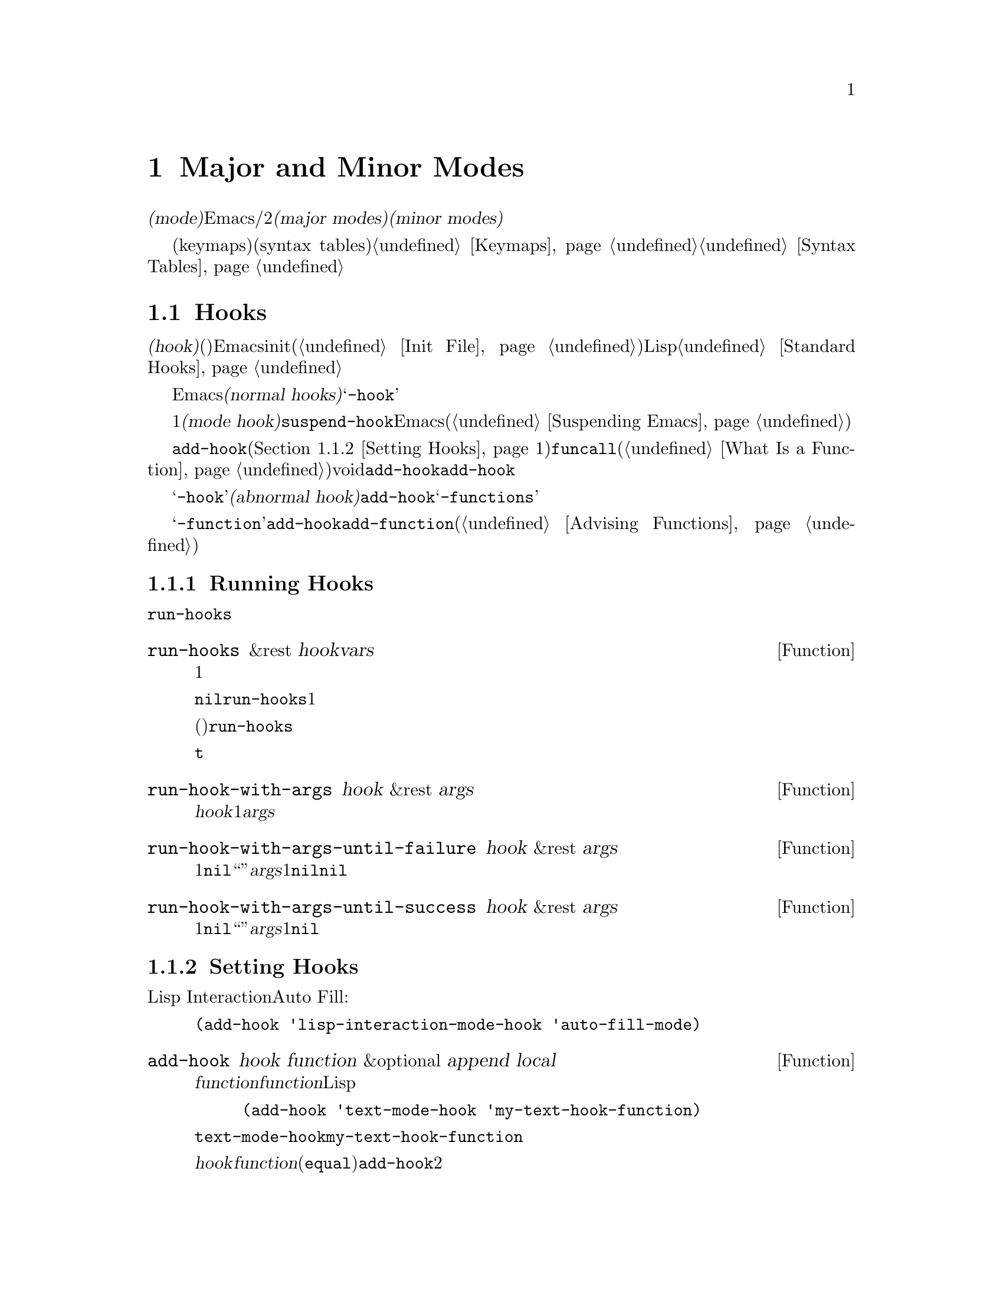 @c ===========================================================================
@c
@c This file was generated with po4a. Translate the source file.
@c
@c ===========================================================================
@c -*-texinfo-*-
@c This is part of the GNU Emacs Lisp Reference Manual.
@c Copyright (C) 1990-1995, 1998-1999, 2001-2015 Free Software
@c Foundation, Inc.
@c See the file elisp.texi for copying conditions.
@node Modes
@chapter Major and Minor Modes
@cindex mode

  @dfn{モード(mode)}とは、Emacsをカスタマイズする定義のセットであり、編集時にオン/オフを切り替えることができます。モードには2つの種類があります。@dfn{メジャーモード(major
modes)}とは、互いに排他なモードであり、特定の種類のテキストの編集にたいして使用されます。@dfn{マイナーモード(minor
modes)}とは、ユーザーが個別に有効にすることができる機能を提供します。

  このチャプターでは、メジャーモード、およびマイナーモードを記述する方法、モードラインにそれらを示す方法、そしてそれらのモードがユーザーが提供するフックを実行する方法について説明します。キーマップ(keymaps)や構文テーブル(syntax
tables)のような関連するトピックについては@ref{Keymaps}および@ref{Syntax Tables}を参照してください。

@menu
* Hooks::                    フックの使い方と、フックを提供するコードの記述方法。
* Major Modes::              メジャーモードの定義。
* Minor Modes::              マイナーモードの定義。
* Mode Line Format::         モードラインに表示されるテキストのカスタマイズ。
* Imenu::                    バッファーで作成された定義のメニューを提供する。
* Font Lock Mode::           モードが構文に応じてテキストをハイライトする方法。
* Auto-Indentation::         メジャーモードにたいするインデントをEmacsに伝える方法。
* Desktop Save Mode::        Emacsセッション間でモードがバッファー状態を保存する方法。
@end menu

@node Hooks
@section Hooks
@cindex hooks

  @dfn{フック(hook)}とは、既存のプログラムから特定のタイミングで呼び出される関数(複数可)を格納することができる変数のことです。Emacsはカスタマイズ用にフックを提供します。ほとんどの場合は、initファイル内(@ref{Init
File}を参照)でフックをセットアップしますが、Lispプログラムもフックをセットできます。標準的なフック変数のリストは、@ref{Standard
Hooks}を参照してください。

@cindex normal hook
  Emacsのほとんどのフックは、@dfn{ノーマルフック(normal
hooks)}です。これらの変数は、引数なしで呼び出される、関数のリストを含んでいます。慣習により、フック名が@samp{-hook}で終わるフックは、そのフックがノーマルフックであることを意味します。わたしたちは、一貫した方法でフックを使用できるよう、すべてのフックが可能な限りノーマルフックとなるよう努力しています。

  すべてのメジャーモードコマンドは、初期化の最終ステップの1つとして、@dfn{モードフック(mode
hook)}と呼ばれるノーマルフックを実行するとみなされます。これにより、そのモードによりすでに作成されたバッファーローカル変数割り当てをオーバーライドすることにより、ユーザーがそのモードの動作をカスタマイズするのが簡単になります。ほとんどのマイナーモード関数も、最後にモードフックを実行します。しかし、フックは他のコンテキストでも使用されます。たとえばフック@code{suspend-hook}は、Emacsが自身をサスペンド(@ref{Suspending
Emacs}を参照)する直前に実行されます。

  フックにフック関数を追加するには、@code{add-hook}(@ref{Setting
Hooks}を参照)を呼び出す方法が推奨です。フック関数は、@code{funcall}(@ref{What Is a
Function}を参照)が受け入れる任意の種類の関数を指定できます。ほとんどのフック変数の初期値はvoidです。@code{add-hook}は、これを扱う方法を知っています。@code{add-hook}により、グローバルフック、またはバッファーローカルフックのどちらを追加することも可能です。

@cindex abnormal hook
  フック変数の名前が@samp{-hook}で終わらない場合は、それが恐らく@dfn{アブノーマルフック(abnormal
hook)}であることを示しています。こええは、フック関数が引数とともに呼ぶ出されること、または何らかの方法により、そのリターン値が使用されることを意味します。その関数の呼び出し方は、フックのドキュメントに記載されています。アブノーマルフックとして関数を追加するために@code{add-hook}を使用できますが、その関数はフック呼び出しの慣習にしたがって記述しななければなりません。慣習により、アブノーマルフックの名前は@samp{-functions}で終わります。

@cindex single-function hook
変数の名前が@samp{-function}で終わる場合、その値は関数のリストではなく単一の関数です。@code{add-hook}を、@emph{単一関数フック}のように修正して使用することはできないので、かわりに@code{add-function}を使用します(@ref{Advising
Functions}を参照)。

@menu
* Running Hooks::            フックの実行方法。
* Setting Hooks::            関数をフックに登録、削除する方法。
@end menu

@node Running Hooks
@subsection Running Hooks

  このセクションでは、ノーマルフックを実行するために使用される、@code{run-hooks}について説明します。また、さまざまな種類のアブノーマルフックを実行する関数についても説明します。

@defun run-hooks &rest hookvars
この関数は、引数として1つ以上のノーマルフック変数名をとり、各フックを順に実行する。引数はそれぞれ、ノーマルフック変数であるようなシンボルであること。これらの引数は、指定された順に処理される。

フック変数の値が非@code{nil}の場合、その値は関数のリストであること。@code{run-hooks}は、すべての関数を引数なしで1つずつ呼び出す。

フック変数の値には、単一の関数(ラムダ式、またはシンボルの関数定義)も指定でき、その場合@code{run-hooks}はそれを喚び出す。しかし、この使い方は時代遅れである。

フック変数がバッファーローカルな場合、グローバル変数のかわりにそのバッファーローカル変数が使用される。しかし、そのバッファーローカル変数が要素@code{t}を含む場合は、そのグローバルフック変数も同様に実行されるだろう。
@end defun

@defun run-hook-with-args hook &rest args
この関数は、@var{hook}内のすべての関数に、1つの引数@var{args}を渡して喚び出すことにより、アブノーマルフックを実行する。
@end defun

@defun run-hook-with-args-until-failure hook &rest args
この関数は、各フック関数を順に呼び出すことによりアブノーマルフック関数を実行し、それらのうち1つが@code{nil}をリターンして``失敗''したときは停止する。それぞれのフック関数は、引数に@var{args}を渡される。この関数は、フック関数の1つが失敗して停止した場合は@code{nil}、それ以外は非@code{nil}値をリターンする。
@end defun

@defun run-hook-with-args-until-success hook &rest args
この関数は、各フック関数を順に呼び出すことによりアブノーマルフック関数を実行し、それらのうち1つが非@code{nil}値をリターンして``成功''したときは停止する。それぞれのフック関数は、引数に@var{args}を渡される。この関数は、フック関数の1つが失敗して停止した場合はその値を、それ以外は@code{nil}をリターンする。
@end defun

@node Setting Hooks
@subsection Setting Hooks

  以下は、Lisp Interactionモードのときに、モードフックを使用してAuto Fillモードをオンに切り替える例です:

@example
(add-hook 'lisp-interaction-mode-hook 'auto-fill-mode)
@end example

@defun add-hook hook function &optional append local
この関数は、フック変数に関数@var{function}を追加する手軽な方法である。ノーマルフックと同じように、アブノーマルフックにたいしてもこの関数を使用できる。@var{function}には、正しい数の引数を受け付ける任意のLisp関数を指定できる。たとえば、

@example
(add-hook 'text-mode-hook 'my-text-hook-function)
@end example

@noindent
は、@code{text-mode-hook}と呼ばれるフックに@code{my-text-hook-function}を追加する。

@var{hook}内に@var{function}がすでに存在する場合(比較には@code{equal}を使用)、@code{add-hook}は2回目の追加を行わない。

@var{function}のプロパティ@code{permanent-local-hook}が非@code{nil}の場合、@code{kill-all-local-variables}(またはメジャーモードを変更しても)、そのフック変数のローカル値から関数を削除しない。

ノーマルフックにたいして、フック関数は実行される順序に無関係であるようにデザインされるべきである。順序への依存は、トラブルを招く。とはいえ、その順序は予測可能である。通常、@var{function}はフックリストの先頭に追加されるので、(他の@code{add-hook}呼び出しがなければ)それは最初に実行される。オプション引数@var{append}が非@code{nil}の場合、新たなフック関数はフックリストの最後に追加され、実行されるのも最後になる。

@code{add-hook}は、@var{hook}がvoidのとき、または値が単一の関数の場合、値を関数リストにセットまたは変更して、それらを扱うことができる。

@var{local}が非@code{nil}の場合、それはグローバルフックリストではなくバッファーローカルフックリストに@var{function}を追加する。これはフックをバッファーローカルにして、そのバッファーローカルな値に@code{t}を追加する。バッファーローカルな値への@code{t}の追加は、ローカル値と同じようにデフォルト値でもフック関数を実行するためのフラグである。
@end defun

@defun remove-hook hook function &optional local
この関数は、フック変数@var{hook}から@var{function}を削除する。これは、@code{equal}を使用して@var{function}と@var{hook}要素を比較するので、その比較はシンボルとラムダ式の両方で機能する。

@var{local}が非@code{nil}の場合、それはグローバルフックリストではなく、バッファーローカルフックリストから@var{function}を削除する。
@end defun

@node Major Modes
@section Major Modes
@cindex major mode

@cindex major mode command
  Major modes specialize Emacs for editing particular kinds of text.  Each
buffer has one major mode at a time.  Every major mode is associated with a
@dfn{major mode command}, whose name should end in @samp{-mode}.  This
command takes care of switching to that mode in the current buffer, by
setting various buffer-local variables such as a local keymap.  @xref{Major
Mode Conventions}.

  The least specialized major mode is called @dfn{Fundamental mode}, which has
no mode-specific definitions or variable settings.

@deffn Command fundamental-mode
This is the major mode command for Fundamental mode.  Unlike other mode
commands, it does @emph{not} run any mode hooks (@pxref{Major Mode
Conventions}), since you are not supposed to customize this mode.
@end deffn

  The easiest way to write a major mode is to use the macro
@code{define-derived-mode}, which sets up the new mode as a variant of an
existing major mode.  @xref{Derived Modes}.  We recommend using
@code{define-derived-mode} even if the new mode is not an obvious derivative
of another mode, as it automatically enforces many coding conventions for
you.  @xref{Basic Major Modes}, for common modes to derive from.

  The standard GNU Emacs Lisp directory tree contains the code for several
major modes, in files such as @file{text-mode.el}, @file{texinfo.el},
@file{lisp-mode.el}, and @file{rmail.el}.  You can study these libraries to
see how modes are written.

@defopt major-mode
The buffer-local value of this variable holds the symbol for the current
major mode.  Its default value holds the default major mode for new
buffers.  The standard default value is @code{fundamental-mode}.

If the default value is @code{nil}, then whenever Emacs creates a new buffer
via a command such as @kbd{C-x b} (@code{switch-to-buffer}), the new buffer
is put in the major mode of the previously current buffer.  As an exception,
if the major mode of the previous buffer has a @code{mode-class} symbol
property with value @code{special}, the new buffer is put in Fundamental
mode (@pxref{Major Mode Conventions}).
@end defopt

@menu
* Major Mode Conventions::   Coding conventions for keymaps, etc.
* Auto Major Mode::          How Emacs chooses the major mode automatically.
* Mode Help::                Finding out how to use a mode.
* Derived Modes::            Defining a new major mode based on another 
                               major mode.
* Basic Major Modes::        Modes that other modes are often derived from.
* Mode Hooks::               Hooks run at the end of major mode functions.
* Tabulated List Mode::      Parent mode for buffers containing tabulated 
                               data.
* Generic Modes::            Defining a simple major mode that supports 
                               comment syntax and Font Lockmode.
* Example Major Modes::      Text mode and Lisp modes.
@end menu

@node Major Mode Conventions
@subsection Major Mode Conventions
@cindex major mode conventions
@cindex conventions for writing major modes

  The code for every major mode should follow various coding conventions,
including conventions for local keymap and syntax table initialization,
function and variable names, and hooks.

  If you use the @code{define-derived-mode} macro, it will take care of many
of these conventions automatically.  @xref{Derived Modes}.  Note also that
Fundamental mode is an exception to many of these conventions, because it
represents the default state of Emacs.

  The following list of conventions is only partial.  Each major mode should
aim for consistency in general with other Emacs major modes, as this makes
Emacs as a whole more coherent.  It is impossible to list here all the
possible points where this issue might come up; if the Emacs developers
point out an area where your major mode deviates from the usual conventions,
please make it compatible.

@itemize @bullet
@item
Define a major mode command whose name ends in @samp{-mode}.  When called
with no arguments, this command should switch to the new mode in the current
buffer by setting up the keymap, syntax table, and buffer-local variables in
an existing buffer.  It should not change the buffer's contents.

@item
Write a documentation string for this command that describes the special
commands available in this mode.  @xref{Mode Help}.

The documentation string may include the special documentation substrings,
@samp{\[@var{command}]}, @samp{\@{@var{keymap}@}}, and
@samp{\<@var{keymap}>}, which allow the help display to adapt automatically
to the user's own key bindings.  @xref{Keys in Documentation}.

@item
The major mode command should start by calling
@code{kill-all-local-variables}.  This runs the normal hook
@code{change-major-mode-hook}, then gets rid of the buffer-local variables
of the major mode previously in effect.  @xref{Creating Buffer-Local}.

@item
The major mode command should set the variable @code{major-mode} to the
major mode command symbol.  This is how @code{describe-mode} discovers which
documentation to print.

@item
The major mode command should set the variable @code{mode-name} to the
``pretty'' name of the mode, usually a string (but see @ref{Mode Line Data},
for other possible forms).  The name of the mode appears in the mode line.

@item
@cindex functions in modes
Since all global names are in the same name space, all the global variables,
constants, and functions that are part of the mode should have names that
start with the major mode name (or with an abbreviation of it if the name is
long).  @xref{Coding Conventions}.

@item
In a major mode for editing some kind of structured text, such as a
programming language, indentation of text according to structure is probably
useful.  So the mode should set @code{indent-line-function} to a suitable
function, and probably customize other variables for indentation.
@xref{Auto-Indentation}.

@item
@cindex keymaps in modes
The major mode should usually have its own keymap, which is used as the
local keymap in all buffers in that mode.  The major mode command should
call @code{use-local-map} to install this local map.  @xref{Active Keymaps},
for more information.

This keymap should be stored permanently in a global variable named
@code{@var{modename}-mode-map}.  Normally the library that defines the mode
sets this variable.

@xref{Tips for Defining}, for advice about how to write the code to set up
the mode's keymap variable.

@item
The key sequences bound in a major mode keymap should usually start with
@kbd{C-c}, followed by a control character, a digit, or @kbd{@{}, @kbd{@}},
@kbd{<}, @kbd{>}, @kbd{:} or @kbd{;}.  The other punctuation characters are
reserved for minor modes, and ordinary letters are reserved for users.

A major mode can also rebind the keys @kbd{M-n}, @kbd{M-p} and @kbd{M-s}.
The bindings for @kbd{M-n} and @kbd{M-p} should normally be some kind of
``moving forward and backward'', but this does not necessarily mean cursor
motion.

It is legitimate for a major mode to rebind a standard key sequence if it
provides a command that does ``the same job'' in a way better suited to the
text this mode is used for.  For example, a major mode for editing a
programming language might redefine @kbd{C-M-a} to ``move to the beginning
of a function'' in a way that works better for that language.

It is also legitimate for a major mode to rebind a standard key sequence
whose standard meaning is rarely useful in that mode.  For instance,
minibuffer modes rebind @kbd{M-r}, whose standard meaning is rarely of any
use in the minibuffer.  Major modes such as Dired or Rmail that do not allow
self-insertion of text can reasonably redefine letters and other printing
characters as special commands.

@item
Major modes for editing text should not define @key{RET} to do anything
other than insert a newline.  However, it is ok for specialized modes for
text that users don't directly edit, such as Dired and Info modes, to
redefine @key{RET} to do something entirely different.

@item
Major modes should not alter options that are primarily a matter of user
preference, such as whether Auto-Fill mode is enabled.  Leave this to each
user to decide.  However, a major mode should customize other variables so
that Auto-Fill mode will work usefully @emph{if} the user decides to use it.

@item
@cindex syntax tables in modes
The mode may have its own syntax table or may share one with other related
modes.  If it has its own syntax table, it should store this in a variable
named @code{@var{modename}-mode-syntax-table}.  @xref{Syntax Tables}.

@item
If the mode handles a language that has a syntax for comments, it should set
the variables that define the comment syntax.  @xref{Options for Comments,,
Options Controlling Comments, emacs, The GNU Emacs Manual}.

@item
@cindex abbrev tables in modes
The mode may have its own abbrev table or may share one with other related
modes.  If it has its own abbrev table, it should store this in a variable
named @code{@var{modename}-mode-abbrev-table}.  If the major mode command
defines any abbrevs itself, it should pass @code{t} for the
@var{system-flag} argument to @code{define-abbrev}.  @xref{Defining
Abbrevs}.

@item
The mode should specify how to do highlighting for Font Lock mode, by
setting up a buffer-local value for the variable @code{font-lock-defaults}
(@pxref{Font Lock Mode}).

@item
Each face that the mode defines should, if possible, inherit from an
existing Emacs face.  @xref{Basic Faces}, and @ref{Faces for Font Lock}.

@item
The mode should specify how Imenu should find the definitions or sections of
a buffer, by setting up a buffer-local value for the variable
@code{imenu-generic-expression}, for the two variables
@code{imenu-prev-index-position-function} and
@code{imenu-extract-index-name-function}, or for the variable
@code{imenu-create-index-function} (@pxref{Imenu}).

@item
The mode can specify a local value for @code{eldoc-documentation-function}
to tell ElDoc mode how to handle this mode.

@item
The mode can specify how to complete various keywords by adding one or more
buffer-local entries to the special hook
@code{completion-at-point-functions}.  @xref{Completion in Buffers}.

@item
@cindex buffer-local variables in modes
To make a buffer-local binding for an Emacs customization variable, use
@code{make-local-variable} in the major mode command, not
@code{make-variable-buffer-local}.  The latter function would make the
variable local to every buffer in which it is subsequently set, which would
affect buffers that do not use this mode.  It is undesirable for a mode to
have such global effects.  @xref{Buffer-Local Variables}.

With rare exceptions, the only reasonable way to use
@code{make-variable-buffer-local} in a Lisp package is for a variable which
is used only within that package.  Using it on a variable used by other
packages would interfere with them.

@item
@cindex mode hook
@cindex major mode hook
Each major mode should have a normal @dfn{mode hook} named
@code{@var{modename}-mode-hook}.  The very last thing the major mode command
should do is to call @code{run-mode-hooks}.  This runs the normal hook
@code{change-major-mode-after-body-hook}, the mode hook, and then the normal
hook @code{after-change-major-mode-hook}.  @xref{Mode Hooks}.

@item
The major mode command may start by calling some other major mode command
(called the @dfn{parent mode}) and then alter some of its settings.  A mode
that does this is called a @dfn{derived mode}.  The recommended way to
define one is to use the @code{define-derived-mode} macro, but this is not
required.  Such a mode should call the parent mode command inside a
@code{delay-mode-hooks} form.  (Using @code{define-derived-mode} does this
automatically.)  @xref{Derived Modes}, and @ref{Mode Hooks}.

@item
If something special should be done if the user switches a buffer from this
mode to any other major mode, this mode can set up a buffer-local value for
@code{change-major-mode-hook} (@pxref{Creating Buffer-Local}).

@item
If this mode is appropriate only for specially-prepared text produced by the
mode itself (rather than by the user typing at the keyboard or by an
external file), then the major mode command symbol should have a property
named @code{mode-class} with value @code{special}, put on as follows:

@kindex mode-class @r{(property)}
@cindex @code{special} modes
@example
(put 'funny-mode 'mode-class 'special)
@end example

@noindent
This tells Emacs that new buffers created while the current buffer is in
Funny mode should not be put in Funny mode, even though the default value of
@code{major-mode} is @code{nil}.  By default, the value of @code{nil} for
@code{major-mode} means to use the current buffer's major mode when creating
new buffers (@pxref{Auto Major Mode}), but with such @code{special} modes,
Fundamental mode is used instead.  Modes such as Dired, Rmail, and Buffer
List use this feature.

The function @code{view-buffer} does not enable View mode in buffers whose
mode-class is special, because such modes usually provide their own
View-like bindings.

The @code{define-derived-mode} macro automatically marks the derived mode as
special if the parent mode is special.  Special mode is a convenient parent
for such modes to inherit from; @xref{Basic Major Modes}.

@item
If you want to make the new mode the default for files with certain
recognizable names, add an element to @code{auto-mode-alist} to select the
mode for those file names (@pxref{Auto Major Mode}).  If you define the mode
command to autoload, you should add this element in the same file that calls
@code{autoload}.  If you use an autoload cookie for the mode command, you
can also use an autoload cookie for the form that adds the element
(@pxref{autoload cookie}).  If you do not autoload the mode command, it is
sufficient to add the element in the file that contains the mode definition.

@item
@cindex mode loading
The top-level forms in the file defining the mode should be written so that
they may be evaluated more than once without adverse consequences.  For
instance, use @code{defvar} or @code{defcustom} to set mode-related
variables, so that they are not reinitialized if they already have a value
(@pxref{Defining Variables}).

@end itemize

@node Auto Major Mode
@subsection How Emacs Chooses a Major Mode
@cindex major mode, automatic selection

  When Emacs visits a file, it automatically selects a major mode for the
buffer based on information in the file name or in the file itself.  It also
processes local variables specified in the file text.

@deffn Command normal-mode &optional find-file
This function establishes the proper major mode and buffer-local variable
bindings for the current buffer.  First it calls @code{set-auto-mode} (see
below), then it runs @code{hack-local-variables} to parse, and bind or
evaluate as appropriate, the file's local variables (@pxref{File Local
Variables}).

If the @var{find-file} argument to @code{normal-mode} is non-@code{nil},
@code{normal-mode} assumes that the @code{find-file} function is calling
it.  In this case, it may process local variables in the @samp{-*-} line or
at the end of the file.  The variable @code{enable-local-variables} controls
whether to do so.  @xref{File Variables, , Local Variables in Files, emacs,
The GNU Emacs Manual}, for the syntax of the local variables section of a
file.

If you run @code{normal-mode} interactively, the argument @var{find-file} is
normally @code{nil}.  In this case, @code{normal-mode} unconditionally
processes any file local variables.

The function calls @code{set-auto-mode} to choose a major mode.  If this
does not specify a mode, the buffer stays in the major mode determined by
the default value of @code{major-mode} (see below).

@cindex file mode specification error
@code{normal-mode} uses @code{condition-case} around the call to the major
mode command, so errors are caught and reported as a @samp{File mode
specification error}, followed by the original error message.
@end deffn

@defun set-auto-mode &optional keep-mode-if-same
@cindex visited file mode
  This function selects the major mode that is appropriate for the current
buffer.  It bases its decision (in order of precedence) on the
@w{@samp{-*-}} line, on any @samp{mode:} local variable near the end of a
file, on the @w{@samp{#!}} line (using @code{interpreter-mode-alist}), on
the text at the beginning of the buffer (using @code{magic-mode-alist}), and
finally on the visited file name (using @code{auto-mode-alist}).
@xref{Choosing Modes, , How Major Modes are Chosen, emacs, The GNU Emacs
Manual}.  If @code{enable-local-variables} is @code{nil},
@code{set-auto-mode} does not check the @w{@samp{-*-}} line, or near the end
of the file, for any mode tag.

@vindex inhibit-local-variables-regexps
There are some file types where it is not appropriate to scan the file
contents for a mode specifier.  For example, a tar archive may happen to
contain, near the end of the file, a member file that has a local variables
section specifying a mode for that particular file.  This should not be
applied to the containing tar file.  Similarly, a tiff image file might just
happen to contain a first line that seems to match the @w{@samp{-*-}}
pattern.  For these reasons, both these file extensions are members of the
list @code{inhibit-local-variables-regexps}.  Add patterns to this list to
prevent Emacs searching them for local variables of any kind (not just mode
specifiers).

If @var{keep-mode-if-same} is non-@code{nil}, this function does not call
the mode command if the buffer is already in the proper major mode.  For
instance, @code{set-visited-file-name} sets this to @code{t} to avoid
killing buffer local variables that the user may have set.
@end defun

@defun set-buffer-major-mode buffer
This function sets the major mode of @var{buffer} to the default value of
@code{major-mode}; if that is @code{nil}, it uses the current buffer's major
mode (if that is suitable).  As an exception, if @var{buffer}'s name is
@file{*scratch*}, it sets the mode to @code{initial-major-mode}.

The low-level primitives for creating buffers do not use this function, but
medium-level commands such as @code{switch-to-buffer} and
@code{find-file-noselect} use it whenever they create buffers.
@end defun

@defopt initial-major-mode
@cindex @file{*scratch*}
The value of this variable determines the major mode of the initial
@file{*scratch*} buffer.  The value should be a symbol that is a major mode
command.  The default value is @code{lisp-interaction-mode}.
@end defopt

@defvar interpreter-mode-alist
This variable specifies major modes to use for scripts that specify a
command interpreter in a @samp{#!} line.  Its value is an alist with
elements of the form @code{(@var{regexp} . @var{mode})}; this says to use
mode @var{mode} if the file specifies an interpreter which matches
@code{\\`@var{regexp}\\'}.  For example, one of the default elements is
@code{("python[0-9.]*" . python-mode)}.
@end defvar

@defvar magic-mode-alist
This variable's value is an alist with elements of the form
@code{(@var{regexp} .  @var{function})}, where @var{regexp} is a regular
expression and @var{function} is a function or @code{nil}.  After visiting a
file, @code{set-auto-mode} calls @var{function} if the text at the beginning
of the buffer matches @var{regexp} and @var{function} is non-@code{nil}; if
@var{function} is @code{nil}, @code{auto-mode-alist} gets to decide the
mode.
@end defvar

@defvar magic-fallback-mode-alist
This works like @code{magic-mode-alist}, except that it is handled only if
@code{auto-mode-alist} does not specify a mode for this file.
@end defvar

@defvar auto-mode-alist
This variable contains an association list of file name patterns (regular
expressions) and corresponding major mode commands.  Usually, the file name
patterns test for suffixes, such as @samp{.el} and @samp{.c}, but this need
not be the case.  An ordinary element of the alist looks like
@code{(@var{regexp} .  @var{mode-function})}.

For example,

@smallexample
@group
(("\\`/tmp/fol/" . text-mode)
 ("\\.texinfo\\'" . texinfo-mode)
 ("\\.texi\\'" . texinfo-mode)
@end group
@group
 ("\\.el\\'" . emacs-lisp-mode)
 ("\\.c\\'" . c-mode)
 ("\\.h\\'" . c-mode)
 @dots{})
@end group
@end smallexample

When you visit a file whose expanded file name (@pxref{File Name
Expansion}), with version numbers and backup suffixes removed using
@code{file-name-sans-versions} (@pxref{File Name Components}), matches a
@var{regexp}, @code{set-auto-mode} calls the corresponding
@var{mode-function}.  This feature enables Emacs to select the proper major
mode for most files.

If an element of @code{auto-mode-alist} has the form @code{(@var{regexp}
@var{function} t)}, then after calling @var{function}, Emacs searches
@code{auto-mode-alist} again for a match against the portion of the file
name that did not match before.  This feature is useful for uncompression
packages: an entry of the form @code{("\\.gz\\'" @var{function} t)} can
uncompress the file and then put the uncompressed file in the proper mode
according to the name sans @samp{.gz}.

Here is an example of how to prepend several pattern pairs to
@code{auto-mode-alist}.  (You might use this sort of expression in your init
file.)

@smallexample
@group
(setq auto-mode-alist
  (append
   ;; @r{File name (within directory) starts with a dot.}
   '(("/\\.[^/]*\\'" . fundamental-mode)
     ;; @r{File name has no dot.}
     ("/[^\\./]*\\'" . fundamental-mode)
     ;; @r{File name ends in @samp{.C}.}
     ("\\.C\\'" . c++-mode))
   auto-mode-alist))
@end group
@end smallexample
@end defvar

@node Mode Help
@subsection Getting Help about a Major Mode
@cindex mode help
@cindex help for major mode
@cindex documentation for major mode

  The @code{describe-mode} function provides information about major modes.
It is normally bound to @kbd{C-h m}.  It uses the value of the variable
@code{major-mode} (@pxref{Major Modes}), which is why every major mode
command needs to set that variable.

@deffn Command describe-mode &optional buffer
This command displays the documentation of the current buffer's major mode
and minor modes.  It uses the @code{documentation} function to retrieve the
documentation strings of the major and minor mode commands (@pxref{Accessing
Documentation}).

If called from Lisp with a non-@code{nil} @var{buffer} argument, this
function displays the documentation for that buffer's major and minor modes,
rather than those of the current buffer.
@end deffn

@node Derived Modes
@subsection Defining Derived Modes
@cindex derived mode

  The recommended way to define a new major mode is to derive it from an
existing one using @code{define-derived-mode}.  If there is no closely
related mode, you should inherit from either @code{text-mode},
@code{special-mode}, or @code{prog-mode}.  @xref{Basic Major Modes}.  If
none of these are suitable, you can inherit from @code{fundamental-mode}
(@pxref{Major Modes}).

@defmac define-derived-mode variant parent name docstring keyword-args@dots{} body@dots{}
This macro defines @var{variant} as a major mode command, using @var{name}
as the string form of the mode name.  @var{variant} and @var{parent} should
be unquoted symbols.

The new command @var{variant} is defined to call the function @var{parent},
then override certain aspects of that parent mode:

@itemize @bullet
@item
The new mode has its own sparse keymap, named @code{@var{variant}-map}.
@code{define-derived-mode} makes the parent mode's keymap the parent of the
new map, unless @code{@var{variant}-map} is already set and already has a
parent.

@item
The new mode has its own syntax table, kept in the variable
@code{@var{variant}-syntax-table}, unless you override this using the
@code{:syntax-table} keyword (see below).  @code{define-derived-mode} makes
the parent mode's syntax-table the parent of
@code{@var{variant}-syntax-table}, unless the latter is already set and
already has a parent different from the standard syntax table.

@item
The new mode has its own abbrev table, kept in the variable
@code{@var{variant}-abbrev-table}, unless you override this using the
@code{:abbrev-table} keyword (see below).

@item
The new mode has its own mode hook, @code{@var{variant}-hook}.  It runs this
hook, after running the hooks of its ancestor modes, with
@code{run-mode-hooks}, as the last thing it does. @xref{Mode Hooks}.
@end itemize

In addition, you can specify how to override other aspects of @var{parent}
with @var{body}.  The command @var{variant} evaluates the forms in
@var{body} after setting up all its usual overrides, just before running the
mode hooks.

If @var{parent} has a non-@code{nil} @code{mode-class} symbol property, then
@code{define-derived-mode} sets the @code{mode-class} property of
@var{variant} to the same value.  This ensures, for example, that if
@var{parent} is a special mode, then @var{variant} is also a special mode
(@pxref{Major Mode Conventions}).

You can also specify @code{nil} for @var{parent}.  This gives the new mode
no parent.  Then @code{define-derived-mode} behaves as described above, but,
of course, omits all actions connected with @var{parent}.

The argument @var{docstring} specifies the documentation string for the new
mode.  @code{define-derived-mode} adds some general information about the
mode's hook, followed by the mode's keymap, at the end of this documentation
string.  If you omit @var{docstring}, @code{define-derived-mode} generates a
documentation string.

The @var{keyword-args} are pairs of keywords and values.  The values are
evaluated.  The following keywords are currently supported:

@table @code
@item :syntax-table
You can use this to explicitly specify a syntax table for the new mode.  If
you specify a @code{nil} value, the new mode uses the same syntax table as
@var{parent}, or the standard syntax table if @var{parent} is @code{nil}.
(Note that this does @emph{not} follow the convention used for non-keyword
arguments that a @code{nil} value is equivalent with not specifying the
argument.)

@item :abbrev-table
You can use this to explicitly specify an abbrev table for the new mode.  If
you specify a @code{nil} value, the new mode uses the same abbrev table as
@var{parent}, or @code{fundamental-mode-abbrev-table} if @var{parent} is
@code{nil}.  (Again, a @code{nil} value is @emph{not} equivalent to not
specifying this keyword.)

@item :group
If this is specified, the value should be the customization group for this
mode.  (Not all major modes have one.)  Only the (still experimental and
unadvertised) command @code{customize-mode} currently uses this.
@code{define-derived-mode} does @emph{not} automatically define the
specified customization group.
@end table

Here is a hypothetical example:

@example
(define-derived-mode hypertext-mode
  text-mode "Hypertext"
  "Major mode for hypertext.
\\@{hypertext-mode-map@}"
  (setq case-fold-search nil))

(define-key hypertext-mode-map
  [down-mouse-3] 'do-hyper-link)
@end example

Do not write an @code{interactive} spec in the definition;
@code{define-derived-mode} does that automatically.
@end defmac

@defun derived-mode-p &rest modes
This function returns non-@code{nil} if the current major mode is derived
from any of the major modes given by the symbols @var{modes}.
@end defun

@node Basic Major Modes
@subsection Basic Major Modes

  Apart from Fundamental mode, there are three major modes that other major
modes commonly derive from: Text mode, Prog mode, and Special mode.  While
Text mode is useful in its own right (e.g., for editing files ending in
@file{.txt}), Prog mode and Special mode exist mainly to let other modes
derive from them.

@vindex prog-mode-hook
  As far as possible, new major modes should be derived, either directly or
indirectly, from one of these three modes.  One reason is that this allows
users to customize a single mode hook (e.g., @code{prog-mode-hook}) for an
entire family of relevant modes (e.g., all programming language modes).

@deffn Command text-mode
Text mode is a major mode for editing human languages.  It defines the
@samp{"} and @samp{\} characters as having punctuation syntax (@pxref{Syntax
Class Table}), and binds @kbd{M-@key{TAB}} to @code{ispell-complete-word}
(@pxref{Spelling,,, emacs, The GNU Emacs Manual}).

An example of a major mode derived from Text mode is HTML mode.  @xref{HTML
Mode,,SGML and HTML Modes, emacs, The GNU Emacs Manual}.
@end deffn

@deffn Command prog-mode
Prog mode is a basic major mode for buffers containing programming language
source code.  Most of the programming language major modes built into Emacs
are derived from it.

Prog mode binds @code{parse-sexp-ignore-comments} to @code{t} (@pxref{Motion
via Parsing}) and @code{bidi-paragraph-direction} to @code{left-to-right}
(@pxref{Bidirectional Display}).
@end deffn

@deffn Command special-mode
Special mode is a basic major mode for buffers containing text that is
produced specially by Emacs, rather than directly from a file.  Major modes
derived from Special mode are given a @code{mode-class} property of
@code{special} (@pxref{Major Mode Conventions}).

Special mode sets the buffer to read-only.  Its keymap defines several
common bindings, including @kbd{q} for @code{quit-window} and @kbd{g} for
@code{revert-buffer} (@pxref{Reverting}).

An example of a major mode derived from Special mode is Buffer Menu mode,
which is used by the @file{*Buffer List*} buffer.  @xref{List
Buffers,,Listing Existing Buffers, emacs, The GNU Emacs Manual}.
@end deffn

  In addition, modes for buffers of tabulated data can inherit from Tabulated
List mode, which is in turn derived from Special mode.  @xref{Tabulated List
Mode}.

@node Mode Hooks
@subsection Mode Hooks

  Every major mode command should finish by running the mode-independent
normal hook @code{change-major-mode-after-body-hook}, its mode hook, and the
normal hook @code{after-change-major-mode-hook}.  It does this by calling
@code{run-mode-hooks}.  If the major mode is a derived mode, that is if it
calls another major mode (the parent mode)  in its body, it should do this
inside @code{delay-mode-hooks} so that the parent won't run these hooks
itself.  Instead, the derived mode's call to @code{run-mode-hooks} runs the
parent's mode hook too.  @xref{Major Mode Conventions}.

  Emacs versions before Emacs 22 did not have @code{delay-mode-hooks}.
Versions before 24 did not have @code{change-major-mode-after-body-hook}.
When user-implemented major modes do not use @code{run-mode-hooks} and have
not been updated to use these newer features, they won't entirely follow
these conventions: they may run the parent's mode hook too early, or fail to
run @code{after-change-major-mode-hook}.  If you encounter such a major
mode, please correct it to follow these conventions.

  When you defined a major mode using @code{define-derived-mode}, it
automatically makes sure these conventions are followed.  If you define a
major mode ``by hand'', not using @code{define-derived-mode}, use the
following functions to handle these conventions automatically.

@defun run-mode-hooks &rest hookvars
Major modes should run their mode hook using this function.  It is similar
to @code{run-hooks} (@pxref{Hooks}), but it also runs
@code{change-major-mode-after-body-hook} and
@code{after-change-major-mode-hook}.

When this function is called during the execution of a
@code{delay-mode-hooks} form, it does not run the hooks immediately.
Instead, it arranges for the next call to @code{run-mode-hooks} to run them.
@end defun

@defmac delay-mode-hooks body@dots{}
When one major mode command calls another, it should do so inside of
@code{delay-mode-hooks}.

This macro executes @var{body}, but tells all @code{run-mode-hooks} calls
during the execution of @var{body} to delay running their hooks.  The hooks
will actually run during the next call to @code{run-mode-hooks} after the
end of the @code{delay-mode-hooks} construct.
@end defmac

@defvar change-major-mode-after-body-hook
This is a normal hook run by @code{run-mode-hooks}.  It is run before the
mode hooks.
@end defvar

@defvar after-change-major-mode-hook
This is a normal hook run by @code{run-mode-hooks}.  It is run at the very
end of every properly-written major mode command.
@end defvar

@node Tabulated List Mode
@subsection Tabulated List mode
@cindex Tabulated List mode

  Tabulated List mode is a major mode for displaying tabulated data, i.e.,
data consisting of @dfn{entries}, each entry occupying one row of text with
its contents divided into columns.  Tabulated List mode provides facilities
for pretty-printing rows and columns, and sorting the rows according to the
values in each column.  It is derived from Special mode (@pxref{Basic Major
Modes}).

  Tabulated List mode is intended to be used as a parent mode by a more
specialized major mode.  Examples include Process Menu mode (@pxref{Process
Information}) and Package Menu mode (@pxref{Package Menu,,, emacs, The GNU
Emacs Manual}).

@findex tabulated-list-mode
  Such a derived mode should use @code{define-derived-mode} in the usual way,
specifying @code{tabulated-list-mode} as the second argument (@pxref{Derived
Modes}).  The body of the @code{define-derived-mode} form should specify the
format of the tabulated data, by assigning values to the variables
documented below; then, it should call the function
@code{tabulated-list-init-header} to initialize the header line.

  The derived mode should also define a @dfn{listing command}.  This, not the
mode command, is what the user calls (e.g., @kbd{M-x list-processes}).  The
listing command should create or switch to a buffer, turn on the derived
mode, specify the tabulated data, and finally call
@code{tabulated-list-print} to populate the buffer.

@defvar tabulated-list-format
This buffer-local variable specifies the format of the Tabulated List data.
Its value should be a vector.  Each element of the vector represents a data
column, and should be a list @code{(@var{name} @var{width} @var{sort})},
where

@itemize
@item
@var{name} is the column's name (a string).

@item
@var{width} is the width to reserve for the column (an integer).  This is
meaningless for the last column, which runs to the end of each line.

@item
@var{sort} specifies how to sort entries by the column.  If @code{nil}, the
column cannot be used for sorting.  If @code{t}, the column is sorted by
comparing string values.  Otherwise, this should be a predicate function for
@code{sort} (@pxref{Rearrangement}), which accepts two arguments with the
same form as the elements of @code{tabulated-list-entries} (see below).
@end itemize
@end defvar

@defvar tabulated-list-entries
This buffer-local variable specifies the entries displayed in the Tabulated
List buffer.  Its value should be either a list, or a function.

If the value is a list, each list element corresponds to one entry, and
should have the form @w{@code{(@var{id} @var{contents})}}, where

@itemize
@item
@var{id} is either @code{nil}, or a Lisp object that identifies the entry.
If the latter, the cursor stays on the ``same'' entry when re-sorting
entries.  Comparison is done with @code{equal}.

@item
@var{contents} is a vector with the same number of elements as
@code{tabulated-list-format}.  Each vector element is either a string, which
is inserted into the buffer as-is, or a list @code{(@var{label}
. @var{properties})}, which means to insert a text button by calling
@code{insert-text-button} with @var{label} and @var{properties} as arguments
(@pxref{Making Buttons}).

There should be no newlines in any of these strings.
@end itemize

Otherwise, the value should be a function which returns a list of the above
form when called with no arguments.
@end defvar

@defvar tabulated-list-revert-hook
This normal hook is run prior to reverting a Tabulated List buffer.  A
derived mode can add a function to this hook to recompute
@code{tabulated-list-entries}.
@end defvar

@defvar tabulated-list-printer
The value of this variable is the function called to insert an entry at
point, including its terminating newline.  The function should accept two
arguments, @var{id} and @var{contents}, having the same meanings as in
@code{tabulated-list-entries}.  The default value is a function which
inserts an entry in a straightforward way; a mode which uses Tabulated List
mode in a more complex way can specify another function.
@end defvar

@defvar tabulated-list-sort-key
The value of this variable specifies the current sort key for the Tabulated
List buffer.  If it is @code{nil}, no sorting is done.  Otherwise, it should
have the form @code{(@var{name} . @var{flip})}, where @var{name} is a string
matching one of the column names in @code{tabulated-list-format}, and
@var{flip}, if non-@code{nil}, means to invert the sort order.
@end defvar

@defun tabulated-list-init-header
This function computes and sets @code{header-line-format} for the Tabulated
List buffer (@pxref{Header Lines}), and assigns a keymap to the header line
to allow sort entries by clicking on column headers.

Modes derived from Tabulated List mode should call this after setting the
above variables (in particular, only after setting
@code{tabulated-list-format}).
@end defun

@defun tabulated-list-print &optional remember-pos
This function populates the current buffer with entries.  It should be
called by the listing command.  It erases the buffer, sorts the entries
specified by @code{tabulated-list-entries} according to
@code{tabulated-list-sort-key}, then calls the function specified by
@code{tabulated-list-printer} to insert each entry.

If the optional argument @var{remember-pos} is non-@code{nil}, this function
looks for the @var{id} element on the current line, if any, and tries to
move to that entry after all the entries are (re)inserted.
@end defun

@node Generic Modes
@subsection Generic Modes
@cindex generic mode

  @dfn{Generic modes} are simple major modes with basic support for comment
syntax and Font Lock mode.  To define a generic mode, use the macro
@code{define-generic-mode}.  See the file @file{generic-x.el} for some
examples of the use of @code{define-generic-mode}.

@defmac define-generic-mode mode comment-list keyword-list font-lock-list auto-mode-list function-list &optional docstring
This macro defines a generic mode command named @var{mode} (a symbol, not
quoted).  The optional argument @var{docstring} is the documentation for the
mode command.  If you do not supply it, @code{define-generic-mode} generates
one by default.

The argument @var{comment-list} is a list in which each element is either a
character, a string of one or two characters, or a cons cell.  A character
or a string is set up in the mode's syntax table as a ``comment starter''.
If the entry is a cons cell, the @sc{car} is set up as a ``comment starter''
and the @sc{cdr} as a ``comment ender''.  (Use @code{nil} for the latter if
you want comments to end at the end of the line.)  Note that the syntax
table mechanism has limitations about what comment starters and enders are
actually possible.  @xref{Syntax Tables}.

The argument @var{keyword-list} is a list of keywords to highlight with
@code{font-lock-keyword-face}.  Each keyword should be a string.  Meanwhile,
@var{font-lock-list} is a list of additional expressions to highlight.  Each
element of this list should have the same form as an element of
@code{font-lock-keywords}.  @xref{Search-based Fontification}.

The argument @var{auto-mode-list} is a list of regular expressions to add to
the variable @code{auto-mode-alist}.  They are added by the execution of the
@code{define-generic-mode} form, not by expanding the macro call.

Finally, @var{function-list} is a list of functions for the mode command to
call for additional setup.  It calls these functions just before it runs the
mode hook variable @code{@var{mode}-hook}.
@end defmac

@node Example Major Modes
@subsection Major Mode Examples

  Text mode is perhaps the simplest mode besides Fundamental mode.  Here are
excerpts from @file{text-mode.el} that illustrate many of the conventions
listed above:

@smallexample
@group
;; @r{Create the syntax table for this mode.}
(defvar text-mode-syntax-table
  (let ((st (make-syntax-table)))
    (modify-syntax-entry ?\" ".   " st)
    (modify-syntax-entry ?\\ ".   " st)
    ;; Add `p' so M-c on `hello' leads to `Hello', not `hello'.
    (modify-syntax-entry ?' "w p" st)
    st)
  "Syntax table used while in `text-mode'.")
@end group

;; @r{Create the keymap for this mode.}
@group
(defvar text-mode-map
  (let ((map (make-sparse-keymap)))
    (define-key map "\e\t" 'ispell-complete-word)
    map)
  "Keymap for `text-mode'.
Many other modes, such as `mail-mode', `outline-mode' and
`indented-text-mode', inherit all the commands defined in this map.")
@end group
@end smallexample

  Here is how the actual mode command is defined now:

@smallexample
@group
(define-derived-mode text-mode nil "Text"
  "Major mode for editing text written for humans to read.
In this mode, paragraphs are delimited only by blank or white lines.
You can thus get the full benefit of adaptive filling
 (see the variable `adaptive-fill-mode').
\\@{text-mode-map@}
Turning on Text mode runs the normal hook `text-mode-hook'."
@end group
@group
  (set (make-local-variable 'text-mode-variant) t)
  (set (make-local-variable 'require-final-newline)
       mode-require-final-newline)
  (set (make-local-variable 'indent-line-function) 'indent-relative))
@end group
@end smallexample

@noindent
(The last line is redundant nowadays, since @code{indent-relative} is the
default value, and we'll delete it in a future version.)

@cindex @file{lisp-mode.el}
  The three Lisp modes (Lisp mode, Emacs Lisp mode, and Lisp Interaction mode)
have more features than Text mode and the code is correspondingly more
complicated.  Here are excerpts from @file{lisp-mode.el} that illustrate how
these modes are written.

  Here is how the Lisp mode syntax and abbrev tables are defined:

@cindex syntax table example
@smallexample
@group
;; @r{Create mode-specific table variables.}
(defvar lisp-mode-abbrev-table nil)
(define-abbrev-table 'lisp-mode-abbrev-table ())

(defvar lisp-mode-syntax-table
  (let ((table (copy-syntax-table emacs-lisp-mode-syntax-table)))
    (modify-syntax-entry ?\[ "_   " table)
    (modify-syntax-entry ?\] "_   " table)
    (modify-syntax-entry ?# "' 14" table)
    (modify-syntax-entry ?| "\" 23bn" table)
    table)
  "Syntax table used in `lisp-mode'.")
@end group
@end smallexample

  The three modes for Lisp share much of their code.  For instance, each calls
the following function to set various variables:

@smallexample
@group
(defun lisp-mode-variables (&optional syntax keywords-case-insensitive)
  (when syntax
    (set-syntax-table lisp-mode-syntax-table))
  (setq local-abbrev-table lisp-mode-abbrev-table)
  @dots{}
@end group
@end smallexample

@noindent
Amongst other things, this function sets up the @code{comment-start}
variable to handle Lisp comments:

@smallexample
@group
  (make-local-variable 'comment-start)
  (setq comment-start ";")
  @dots{}
@end group
@end smallexample

  Each of the different Lisp modes has a slightly different keymap.  For
example, Lisp mode binds @kbd{C-c C-z} to @code{run-lisp}, but the other
Lisp modes do not.  However, all Lisp modes have some commands in common.
The following code sets up the common commands:

@smallexample
@group
(defvar lisp-mode-shared-map
  (let ((map (make-sparse-keymap)))
    (define-key map "\e\C-q" 'indent-sexp)
    (define-key map "\177" 'backward-delete-char-untabify)
    map)
  "Keymap for commands shared by all sorts of Lisp modes.")
@end group
@end smallexample

@noindent
And here is the code to set up the keymap for Lisp mode:

@smallexample
@group
(defvar lisp-mode-map
  (let ((map (make-sparse-keymap))
	(menu-map (make-sparse-keymap "Lisp")))
    (set-keymap-parent map lisp-mode-shared-map)
    (define-key map "\e\C-x" 'lisp-eval-defun)
    (define-key map "\C-c\C-z" 'run-lisp)
    @dots{}
    map)
  "Keymap for ordinary Lisp mode.
All commands in `lisp-mode-shared-map' are inherited by this map.")
@end group
@end smallexample

@noindent
Finally, here is the major mode command for Lisp mode:

@smallexample
@group
(define-derived-mode lisp-mode prog-mode "Lisp"
  "Major mode for editing Lisp code for Lisps other than GNU Emacs Lisp.
Commands:
Delete converts tabs to spaces as it moves back.
Blank lines separate paragraphs.  Semicolons start comments.

\\@{lisp-mode-map@}
Note that `run-lisp' may be used either to start an inferior Lisp job
or to switch back to an existing one.
@end group

@group
Entry to this mode calls the value of `lisp-mode-hook'
if that value is non-nil."
  (lisp-mode-variables nil t)
  (set (make-local-variable 'find-tag-default-function)
       'lisp-find-tag-default)
  (set (make-local-variable 'comment-start-skip)
       "\\(\\(^\\|[^\\\\\n]\\)\\(\\\\\\\\\\)*\\)\\(;+\\|#|\\) *")
  (setq imenu-case-fold-search t))
@end group
@end smallexample

@node Minor Modes
@section Minor Modes
@cindex minor mode

  A @dfn{minor mode} provides optional features that users may enable or
disable independently of the choice of major mode.  Minor modes can be
enabled individually or in combination.

  Most minor modes implement features that are independent of the major mode,
and can thus be used with most major modes.  For example, Auto Fill mode
works with any major mode that permits text insertion.  A few minor modes,
however, are specific to a particular major mode.  For example, Diff Auto
Refine mode is a minor mode that is intended to be used only with Diff mode.

  Ideally, a minor mode should have its desired effect regardless of the other
minor modes in effect.  It should be possible to activate and deactivate
minor modes in any order.

@defvar minor-mode-list
The value of this variable is a list of all minor mode commands.
@end defvar

@menu
* Minor Mode Conventions::   Tips for writing a minor mode.
* Keymaps and Minor Modes::  How a minor mode can have its own keymap.
* Defining Minor Modes::     A convenient facility for defining minor modes.
@end menu

@node Minor Mode Conventions
@subsection Conventions for Writing Minor Modes
@cindex minor mode conventions
@cindex conventions for writing minor modes

  There are conventions for writing minor modes just as there are for major
modes.  These conventions are described below.  The easiest way to follow
them is to use the macro @code{define-minor-mode}.  @xref{Defining Minor
Modes}.

@itemize @bullet
@item
@cindex mode variable
Define a variable whose name ends in @samp{-mode}.  We call this the
@dfn{mode variable}.  The minor mode command should set this variable.  The
value will be @code{nil} if the mode is disabled, and non-@code{nil} if the
mode is enabled.  The variable should be buffer-local if the minor mode is
buffer-local.

This variable is used in conjunction with the @code{minor-mode-alist} to
display the minor mode name in the mode line.  It also determines whether
the minor mode keymap is active, via @code{minor-mode-map-alist}
(@pxref{Controlling Active Maps}).  Individual commands or hooks can also
check its value.

@item
Define a command, called the @dfn{mode command}, whose name is the same as
the mode variable.  Its job is to set the value of the mode variable, plus
anything else that needs to be done to actually enable or disable the mode's
features.

The mode command should accept one optional argument.  If called
interactively with no prefix argument, it should toggle the mode (i.e.,
enable if it is disabled, and disable if it is enabled).  If called
interactively with a prefix argument, it should enable the mode if the
argument is positive and disable it otherwise.

If the mode command is called from Lisp (i.e., non-interactively), it should
enable the mode if the argument is omitted or @code{nil}; it should toggle
the mode if the argument is the symbol @code{toggle}; otherwise it should
treat the argument in the same way as for an interactive call with a numeric
prefix argument, as described above.

The following example shows how to implement this behavior (it is similar to
the code generated by the @code{define-minor-mode} macro):

@example
(interactive (list (or current-prefix-arg 'toggle)))
(let ((enable (if (eq arg 'toggle)
                  (not foo-mode) ; @r{this mode's mode variable}
                (> (prefix-numeric-value arg) 0))))
  (if enable
      @var{do-enable}
    @var{do-disable}))
@end example

The reason for this somewhat complex behavior is that it lets users easily
toggle the minor mode interactively, and also lets the minor mode be easily
enabled in a mode hook, like this:

@example
(add-hook 'text-mode-hook 'foo-mode)
@end example

@noindent
This behaves correctly whether or not @code{foo-mode} was already enabled,
since the @code{foo-mode} mode command unconditionally enables the minor
mode when it is called from Lisp with no argument.  Disabling a minor mode
in a mode hook is a little uglier:

@example
(add-hook 'text-mode-hook (lambda () (foo-mode -1)))
@end example

@noindent
However, this is not very commonly done.

@item
Add an element to @code{minor-mode-alist} for each minor mode
(@pxref{Definition of minor-mode-alist}), if you want to indicate the minor
mode in the mode line.  This element should be a list of the following form:

@smallexample
(@var{mode-variable} @var{string})
@end smallexample

Here @var{mode-variable} is the variable that controls enabling of the minor
mode, and @var{string} is a short string, starting with a space, to
represent the mode in the mode line.  These strings must be short so that
there is room for several of them at once.

When you add an element to @code{minor-mode-alist}, use @code{assq} to check
for an existing element, to avoid duplication.  For example:

@smallexample
@group
(unless (assq 'leif-mode minor-mode-alist)
  (push '(leif-mode " Leif") minor-mode-alist))
@end group
@end smallexample

@noindent
or like this, using @code{add-to-list} (@pxref{List Variables}):

@smallexample
@group
(add-to-list 'minor-mode-alist '(leif-mode " Leif"))
@end group
@end smallexample
@end itemize

  In addition, several major mode conventions apply to minor modes as well:
those regarding the names of global symbols, the use of a hook at the end of
the initialization function, and the use of keymaps and other tables.

  The minor mode should, if possible, support enabling and disabling via
Custom (@pxref{Customization}).  To do this, the mode variable should be
defined with @code{defcustom}, usually with @code{:type 'boolean}.  If just
setting the variable is not sufficient to enable the mode, you should also
specify a @code{:set} method which enables the mode by invoking the mode
command.  Note in the variable's documentation string that setting the
variable other than via Custom may not take effect.  Also, mark the
definition with an autoload cookie (@pxref{autoload cookie}), and specify a
@code{:require} so that customizing the variable will load the library that
defines the mode.  For example:

@smallexample
@group
;;;###autoload
(defcustom msb-mode nil
  "Toggle msb-mode.
Setting this variable directly does not take effect;
use either \\[customize] or the function `msb-mode'."
  :set 'custom-set-minor-mode
  :initialize 'custom-initialize-default
  :version "20.4"
  :type    'boolean
  :group   'msb
  :require 'msb)
@end group
@end smallexample

@node Keymaps and Minor Modes
@subsection Keymaps and Minor Modes

  Each minor mode can have its own keymap, which is active when the mode is
enabled.  To set up a keymap for a minor mode, add an element to the alist
@code{minor-mode-map-alist}.  @xref{Definition of minor-mode-map-alist}.

@cindex @code{self-insert-command}, minor modes
  One use of minor mode keymaps is to modify the behavior of certain
self-inserting characters so that they do something else as well as
self-insert.  (Another way to customize @code{self-insert-command} is
through @code{post-self-insert-hook}.  Apart from this, the facilities for
customizing @code{self-insert-command} are limited to special cases,
designed for abbrevs and Auto Fill mode.  Do not try substituting your own
definition of @code{self-insert-command} for the standard one.  The editor
command loop handles this function specially.)

Minor modes may bind commands to key sequences consisting of @kbd{C-c}
followed by a punctuation character.  However, sequences consisting of
@kbd{C-c} followed by one of @kbd{@{@}<>:;}, or a control character or
digit, are reserved for major modes.  Also, @kbd{C-c @var{letter}} is
reserved for users.  @xref{Key Binding Conventions}.

@node Defining Minor Modes
@subsection Defining Minor Modes

  The macro @code{define-minor-mode} offers a convenient way of implementing a
mode in one self-contained definition.

@defmac define-minor-mode mode doc [init-value [lighter [keymap]]] keyword-args@dots{} body@dots{}
This macro defines a new minor mode whose name is @var{mode} (a symbol).  It
defines a command named @var{mode} to toggle the minor mode, with @var{doc}
as its documentation string.

The toggle command takes one optional (prefix) argument.  If called
interactively with no argument it toggles the mode on or off.  A positive
prefix argument enables the mode, any other prefix argument disables it.
From Lisp, an argument of @code{toggle} toggles the mode, whereas an omitted
or @code{nil} argument enables the mode.  This makes it easy to enable the
minor mode in a major mode hook, for example.  If @var{doc} is @code{nil},
the macro supplies a default documentation string explaining the above.

By default, it also defines a variable named @var{mode}, which is set to
@code{t} or @code{nil} by enabling or disabling the mode.  The variable is
initialized to @var{init-value}.  Except in unusual circumstances (see
below), this value must be @code{nil}.

The string @var{lighter} says what to display in the mode line when the mode
is enabled; if it is @code{nil}, the mode is not displayed in the mode line.

The optional argument @var{keymap} specifies the keymap for the minor mode.
If non-@code{nil}, it should be a variable name (whose value is a keymap), a
keymap, or an alist of the form

@example
(@var{key-sequence} . @var{definition})
@end example

@noindent
where each @var{key-sequence} and @var{definition} are arguments suitable
for passing to @code{define-key} (@pxref{Changing Key Bindings}).  If
@var{keymap} is a keymap or an alist, this also defines the variable
@code{@var{mode}-map}.

The above three arguments @var{init-value}, @var{lighter}, and @var{keymap}
can be (partially) omitted when @var{keyword-args} are used.  The
@var{keyword-args} consist of keywords followed by corresponding values.  A
few keywords have special meanings:

@table @code
@item :group @var{group}
Custom group name to use in all generated @code{defcustom} forms.  Defaults
to @var{mode} without the possible trailing @samp{-mode}.  @strong{Warning:}
don't use this default group name unless you have written a @code{defgroup}
to define that group properly.  @xref{Group Definitions}.

@item :global @var{global}
If non-@code{nil}, this specifies that the minor mode should be global
rather than buffer-local.  It defaults to @code{nil}.

One of the effects of making a minor mode global is that the @var{mode}
variable becomes a customization variable.  Toggling it through the
Customize interface turns the mode on and off, and its value can be saved
for future Emacs sessions (@pxref{Saving Customizations,,, emacs, The GNU
Emacs Manual}.  For the saved variable to work, you should ensure that the
@code{define-minor-mode} form is evaluated each time Emacs starts; for
packages that are not part of Emacs, the easiest way to do this is to
specify a @code{:require} keyword.

@item :init-value @var{init-value}
This is equivalent to specifying @var{init-value} positionally.

@item :lighter @var{lighter}
This is equivalent to specifying @var{lighter} positionally.

@item :keymap @var{keymap}
This is equivalent to specifying @var{keymap} positionally.

@item :variable @var{place}
This replaces the default variable @var{mode}, used to store the state of
the mode.  If you specify this, the @var{mode} variable is not defined, and
any @var{init-value} argument is unused.  @var{place} can be a different
named variable (which you must define yourself), or anything that can be
used with the @code{setf} function (@pxref{Generalized Variables}).
@var{place} can also be a cons @code{(@var{get} . @var{set})}, where
@var{get} is an expression that returns the current state, and @var{set} is
a function of one argument (a state) that sets it.

@item :after-hook @var{after-hook}
This defines a single Lisp form which is evaluated after the mode hooks have
run.  It should not be quoted.
@end table

Any other keyword arguments are passed directly to the @code{defcustom}
generated for the variable @var{mode}.

The command named @var{mode} first performs the standard actions such as
setting the variable named @var{mode} and then executes the @var{body}
forms, if any.  It then runs the mode hook variable @code{@var{mode}-hook}
and finishes by evaluating any form in @code{:after-hook}.
@end defmac

  The initial value must be @code{nil} except in cases where (1) the mode is
preloaded in Emacs, or (2) it is painless for loading to enable the mode
even though the user did not request it.  For instance, if the mode has no
effect unless something else is enabled, and will always be loaded by that
time, enabling it by default is harmless.  But these are unusual
circumstances.  Normally, the initial value must be @code{nil}.

@findex easy-mmode-define-minor-mode
  The name @code{easy-mmode-define-minor-mode} is an alias for this macro.

  Here is an example of using @code{define-minor-mode}:

@smallexample
(define-minor-mode hungry-mode
  "Toggle Hungry mode.
Interactively with no argument, this command toggles the mode.
A positive prefix argument enables the mode, any other prefix
argument disables it.  From Lisp, argument omitted or nil enables
the mode, `toggle' toggles the state.

When Hungry mode is enabled, the control delete key
gobbles all preceding whitespace except the last.
See the command \\[hungry-electric-delete]."
 ;; The initial value.
 nil
 ;; The indicator for the mode line.
 " Hungry"
 ;; The minor mode bindings.
 '(([C-backspace] . hungry-electric-delete))
 :group 'hunger)
@end smallexample

@noindent
This defines a minor mode named ``Hungry mode'', a command named
@code{hungry-mode} to toggle it, a variable named @code{hungry-mode} which
indicates whether the mode is enabled, and a variable named
@code{hungry-mode-map} which holds the keymap that is active when the mode
is enabled.  It initializes the keymap with a key binding for
@kbd{C-@key{DEL}}.  It puts the variable @code{hungry-mode} into custom
group @code{hunger}.  There are no @var{body} forms---many minor modes don't
need any.

  Here's an equivalent way to write it:

@smallexample
(define-minor-mode hungry-mode
  "Toggle Hungry mode.
...rest of documentation as before..."
 ;; The initial value.
 :init-value nil
 ;; The indicator for the mode line.
 :lighter " Hungry"
 ;; The minor mode bindings.
 :keymap
 '(([C-backspace] . hungry-electric-delete)
   ([C-M-backspace]
    . (lambda ()
        (interactive)
        (hungry-electric-delete t))))
 :group 'hunger)
@end smallexample

@defmac define-globalized-minor-mode global-mode mode turn-on keyword-args@dots{}
This defines a global toggle named @var{global-mode} whose meaning is to
enable or disable the buffer-local minor mode @var{mode} in all buffers.  To
turn on the minor mode in a buffer, it uses the function @var{turn-on}; to
turn off the minor mode, it calls @var{mode} with @minus{}1 as argument.

Globally enabling the mode also affects buffers subsequently created by
visiting files, and buffers that use a major mode other than Fundamental
mode; but it does not detect the creation of a new buffer in Fundamental
mode.

This defines the customization option @var{global-mode}
(@pxref{Customization}), which can be toggled in the Customize interface to
turn the minor mode on and off.  As with @code{define-minor-mode}, you
should ensure that the @code{define-globalized-minor-mode} form is evaluated
each time Emacs starts, for example by providing a @code{:require} keyword.

Use @code{:group @var{group}} in @var{keyword-args} to specify the custom
group for the mode variable of the global minor mode.

Generally speaking, when you define a globalized minor mode, you should also
define a non-globalized version, so that people can use (or disable) it in
individual buffers.  This also allows them to disable a globally enabled
minor mode in a specific major mode, by using that mode's hook.
@end defmac


@node Mode Line Format
@section Mode Line Format
@cindex mode line

  Each Emacs window (aside from minibuffer windows) typically has a mode line
at the bottom, which displays status information about the buffer displayed
in the window.  The mode line contains information about the buffer, such as
its name, associated file, depth of recursive editing, and major and minor
modes.  A window can also have a @dfn{header line}, which is much like the
mode line but appears at the top of the window.

  This section describes how to control the contents of the mode line and
header line.  We include it in this chapter because much of the information
displayed in the mode line relates to the enabled major and minor modes.

@menu
* Base: Mode Line Basics.    Basic ideas of mode line control.
* Data: Mode Line Data.      The data structure that controls the mode line.
* Top: Mode Line Top.        The top level variable, mode-line-format.
* Mode Line Variables::      Variables used in that data structure.
* %-Constructs::             Putting information into a mode line.
* Properties in Mode::       Using text properties in the mode line.
* Header Lines::             Like a mode line, but at the top.
* Emulating Mode Line::      Formatting text as the mode line would.
@end menu

@node Mode Line Basics
@subsection Mode Line Basics

  The contents of each mode line are specified by the buffer-local variable
@code{mode-line-format} (@pxref{Mode Line Top}).  This variable holds a
@dfn{mode line construct}: a template that controls what is displayed on the
buffer's mode line.  The value of @code{header-line-format} specifies the
buffer's header line in the same way.  All windows for the same buffer use
the same @code{mode-line-format} and @code{header-line-format}.

  For efficiency, Emacs does not continuously recompute each window's mode
line and header line.  It does so when circumstances appear to call for
it---for instance, if you change the window configuration, switch buffers,
narrow or widen the buffer, scroll, or modify the buffer.  If you alter any
of the variables referenced by @code{mode-line-format} or
@code{header-line-format} (@pxref{Mode Line Variables}), or any other data
structures that affect how text is displayed (@pxref{Display}), you should
use the function @code{force-mode-line-update} to update the display.

@defun force-mode-line-update &optional all
This function forces Emacs to update the current buffer's mode line and
header line, based on the latest values of all relevant variables, during
its next redisplay cycle.  If the optional argument @var{all} is
non-@code{nil}, it forces an update for all mode lines and header lines.

This function also forces an update of the menu bar and frame title.
@end defun

  The selected window's mode line is usually displayed in a different color
using the face @code{mode-line}.  Other windows' mode lines appear in the
face @code{mode-line-inactive} instead.  @xref{Faces}.

@node Mode Line Data
@subsection The Data Structure of the Mode Line
@cindex mode line construct

  The mode line contents are controlled by a data structure called a @dfn{mode
line construct}, made up of lists, strings, symbols, and numbers kept in
buffer-local variables.  Each data type has a specific meaning for the mode
line appearance, as described below.  The same data structure is used for
constructing frame titles (@pxref{Frame Titles})  and header lines
(@pxref{Header Lines}).

  A mode line construct may be as simple as a fixed string of text, but it
usually specifies how to combine fixed strings with variables' values to
construct the text.  Many of these variables are themselves defined to have
mode line constructs as their values.

  Here are the meanings of various data types as mode line constructs:

@table @code
@cindex percent symbol in mode line
@item @var{string}
A string as a mode line construct appears verbatim except for
@dfn{@code{%}-constructs} in it.  These stand for substitution of other
data; see @ref{%-Constructs}.

If parts of the string have @code{face} properties, they control display of
the text just as they would text in the buffer.  Any characters which have
no @code{face} properties are displayed, by default, in the face
@code{mode-line} or @code{mode-line-inactive} (@pxref{Standard Faces,,,
emacs, The GNU Emacs Manual}).  The @code{help-echo} and @code{keymap}
properties in @var{string} have special meanings.  @xref{Properties in
Mode}.

@item @var{symbol}
A symbol as a mode line construct stands for its value.  The value of
@var{symbol} is used as a mode line construct, in place of @var{symbol}.
However, the symbols @code{t} and @code{nil} are ignored, as is any symbol
whose value is void.

There is one exception: if the value of @var{symbol} is a string, it is
displayed verbatim: the @code{%}-constructs are not recognized.

Unless @var{symbol} is marked as ``risky'' (i.e., it has a non-@code{nil}
@code{risky-local-variable} property), all text properties specified in
@var{symbol}'s value are ignored.  This includes the text properties of
strings in @var{symbol}'s value, as well as all @code{:eval} and
@code{:propertize} forms in it.  (The reason for this is security: non-risky
variables could be set automatically from file variables without prompting
the user.)

@item (@var{string} @var{rest}@dots{})
@itemx (@var{list} @var{rest}@dots{})
A list whose first element is a string or list means to process all the
elements recursively and concatenate the results.  This is the most common
form of mode line construct.

@item (:eval @var{form})
A list whose first element is the symbol @code{:eval} says to evaluate
@var{form}, and use the result as a string to display.  Make sure this
evaluation cannot load any files, as doing so could cause infinite
recursion.

@item (:propertize @var{elt} @var{props}@dots{})
A list whose first element is the symbol @code{:propertize} says to process
the mode line construct @var{elt} recursively, then add the text properties
specified by @var{props} to the result.  The argument @var{props} should
consist of zero or more pairs @var{text-property} @var{value}.

@item (@var{symbol} @var{then} @var{else})
A list whose first element is a symbol that is not a keyword specifies a
conditional.  Its meaning depends on the value of @var{symbol}.  If
@var{symbol} has a non-@code{nil} value, the second element, @var{then}, is
processed recursively as a mode line construct.  Otherwise, the third
element, @var{else}, is processed recursively.  You may omit @var{else};
then the mode line construct displays nothing if the value of @var{symbol}
is @code{nil} or void.

@item (@var{width} @var{rest}@dots{})
A list whose first element is an integer specifies truncation or padding of
the results of @var{rest}.  The remaining elements @var{rest} are processed
recursively as mode line constructs and concatenated together.  When
@var{width} is positive, the result is space filled on the right if its
width is less than @var{width}.  When @var{width} is negative, the result is
truncated on the right to @minus{}@var{width} columns if its width exceeds
@minus{}@var{width}.

For example, the usual way to show what percentage of a buffer is above the
top of the window is to use a list like this: @code{(-3 "%p")}.
@end table

@node Mode Line Top
@subsection The Top Level of Mode Line Control

  The variable in overall control of the mode line is @code{mode-line-format}.

@defopt mode-line-format
The value of this variable is a mode line construct that controls the
contents of the mode-line.  It is always buffer-local in all buffers.

If you set this variable to @code{nil} in a buffer, that buffer does not
have a mode line.  (A window that is just one line tall also does not
display a mode line.)
@end defopt

  The default value of @code{mode-line-format} is designed to use the values
of other variables such as @code{mode-line-position} and
@code{mode-line-modes} (which in turn incorporates the values of the
variables @code{mode-name} and @code{minor-mode-alist}).  Very few modes
need to alter @code{mode-line-format} itself.  For most purposes, it is
sufficient to alter some of the variables that @code{mode-line-format}
either directly or indirectly refers to.

  If you do alter @code{mode-line-format} itself, the new value should use the
same variables that appear in the default value (@pxref{Mode Line
Variables}), rather than duplicating their contents or displaying the
information in another fashion.  This way, customizations made by the user
or by Lisp programs (such as @code{display-time} and major modes) via
changes to those variables remain effective.

  Here is a hypothetical example of a @code{mode-line-format} that might be
useful for Shell mode (in reality, Shell mode does not set
@code{mode-line-format}):

@example
@group
(setq mode-line-format
  (list "-"
   'mode-line-mule-info
   'mode-line-modified
   'mode-line-frame-identification
   "%b--"
@end group
@group
   ;; @r{Note that this is evaluated while making the list.}
   ;; @r{It makes a mode line construct which is just a string.}
   (getenv "HOST")
@end group
   ":"
   'default-directory
   "   "
   'global-mode-string
   "   %[("
   '(:eval (mode-line-mode-name))
   'mode-line-process
   'minor-mode-alist
   "%n"
   ")%]--"
@group
   '(which-func-mode ("" which-func-format "--"))
   '(line-number-mode "L%l--")
   '(column-number-mode "C%c--")
   '(-3 "%p")))
@end group
@end example

@noindent
(The variables @code{line-number-mode}, @code{column-number-mode} and
@code{which-func-mode} enable particular minor modes; as usual, these
variable names are also the minor mode command names.)

@node Mode Line Variables
@subsection Variables Used in the Mode Line

  This section describes variables incorporated by the standard value of
@code{mode-line-format} into the text of the mode line.  There is nothing
inherently special about these variables; any other variables could have the
same effects on the mode line if the value of @code{mode-line-format} is
changed to use them.  However, various parts of Emacs set these variables on
the understanding that they will control parts of the mode line; therefore,
practically speaking, it is essential for the mode line to use them.

@defvar mode-line-mule-info
This variable holds the value of the mode line construct that displays
information about the language environment, buffer coding system, and
current input method.  @xref{Non-ASCII Characters}.
@end defvar

@defvar mode-line-modified
This variable holds the value of the mode line construct that displays
whether the current buffer is modified.  Its default value displays
@samp{**} if the buffer is modified, @samp{--} if the buffer is not
modified, @samp{%%} if the buffer is read only, and @samp{%*} if the buffer
is read only and modified.

Changing this variable does not force an update of the mode line.
@end defvar

@defvar mode-line-frame-identification
This variable identifies the current frame.  Its default value displays
@code{" "} if you are using a window system which can show multiple frames,
or @code{"-%F "} on an ordinary terminal which shows only one frame at a
time.
@end defvar

@defvar mode-line-buffer-identification
This variable identifies the buffer being displayed in the window.  Its
default value displays the buffer name, padded with spaces to at least 12
columns.
@end defvar

@defopt mode-line-position
This variable indicates the position in the buffer.  Its default value
displays the buffer percentage and, optionally, the buffer size, the line
number and the column number.
@end defopt

@defvar vc-mode
The variable @code{vc-mode}, buffer-local in each buffer, records whether
the buffer's visited file is maintained with version control, and, if so,
which kind.  Its value is a string that appears in the mode line, or
@code{nil} for no version control.
@end defvar

@defopt mode-line-modes
This variable displays the buffer's major and minor modes.  Its default
value also displays the recursive editing level, information on the process
status, and whether narrowing is in effect.
@end defopt

@defvar mode-line-remote
This variable is used to show whether @code{default-directory} for the
current buffer is remote.
@end defvar

@defvar mode-line-client
This variable is used to identify @code{emacsclient} frames.
@end defvar

  The following three variables are used in @code{mode-line-modes}:

@defvar mode-name
This buffer-local variable holds the ``pretty'' name of the current buffer's
major mode.  Each major mode should set this variable so that the mode name
will appear in the mode line.  The value does not have to be a string, but
can use any of the data types valid in a mode-line construct (@pxref{Mode
Line Data}).  To compute the string that will identify the mode name in the
mode line, use @code{format-mode-line} (@pxref{Emulating Mode Line}).
@end defvar

@defvar mode-line-process
This buffer-local variable contains the mode line information on process
status in modes used for communicating with subprocesses.  It is displayed
immediately following the major mode name, with no intervening space.  For
example, its value in the @file{*shell*} buffer is @code{(":%s")}, which
allows the shell to display its status along with the major mode as:
@samp{(Shell:run)}.  Normally this variable is @code{nil}.
@end defvar

@defvar minor-mode-alist
@anchor{Definition of minor-mode-alist}
This variable holds an association list whose elements specify how the mode
line should indicate that a minor mode is active.  Each element of the
@code{minor-mode-alist} should be a two-element list:

@example
(@var{minor-mode-variable} @var{mode-line-string})
@end example

More generally, @var{mode-line-string} can be any mode line construct.  It
appears in the mode line when the value of @var{minor-mode-variable} is
non-@code{nil}, and not otherwise.  These strings should begin with spaces
so that they don't run together.  Conventionally, the
@var{minor-mode-variable} for a specific mode is set to a non-@code{nil}
value when that minor mode is activated.

@code{minor-mode-alist} itself is not buffer-local.  Each variable mentioned
in the alist should be buffer-local if its minor mode can be enabled
separately in each buffer.
@end defvar

@defvar global-mode-string
This variable holds a mode line construct that, by default, appears in the
mode line just after the @code{which-func-mode} minor mode if set, else
after @code{mode-line-modes}.  The command @code{display-time} sets
@code{global-mode-string} to refer to the variable
@code{display-time-string}, which holds a string containing the time and
load information.

The @samp{%M} construct substitutes the value of @code{global-mode-string},
but that is obsolete, since the variable is included in the mode line from
@code{mode-line-format}.
@end defvar

Here is a simplified version of the default value of
@code{mode-line-format}.  The real default value also specifies addition of
text properties.

@example
@group
("-"
 mode-line-mule-info
 mode-line-modified
 mode-line-frame-identification
 mode-line-buffer-identification
@end group
 "   "
 mode-line-position
 (vc-mode vc-mode)
 "   "
@group
 mode-line-modes
 (which-func-mode ("" which-func-format "--"))
 (global-mode-string ("--" global-mode-string))
 "-%-")
@end group
@end example

@node %-Constructs
@subsection @code{%}-Constructs in the Mode Line

  Strings used as mode line constructs can use certain @code{%}-constructs to
substitute various kinds of data.  The following is a list of the defined
@code{%}-constructs, and what they mean.

  In any construct except @samp{%%}, you can add a decimal integer after the
@samp{%} to specify a minimum field width.  If the width is less, the field
is padded to that width.  Purely numeric constructs (@samp{c}, @samp{i},
@samp{I}, and @samp{l}) are padded by inserting spaces to the left, and
others are padded by inserting spaces to the right.

@table @code
@item %b
The current buffer name, obtained with the @code{buffer-name} function.
@xref{Buffer Names}.

@item %c
The current column number of point.

@item %e
When Emacs is nearly out of memory for Lisp objects, a brief message saying
so.  Otherwise, this is empty.

@item %f
The visited file name, obtained with the @code{buffer-file-name} function.
@xref{Buffer File Name}.

@item %F
The title (only on a window system) or the name of the selected frame.
@xref{Basic Parameters}.

@item %i
The size of the accessible part of the current buffer; basically @code{(-
(point-max) (point-min))}.

@item %I
Like @samp{%i}, but the size is printed in a more readable way by using
@samp{k} for 10^3, @samp{M} for 10^6, @samp{G} for 10^9, etc., to
abbreviate.

@item %l
The current line number of point, counting within the accessible portion of
the buffer.

@item %n
@samp{Narrow} when narrowing is in effect; nothing otherwise (see
@code{narrow-to-region} in @ref{Narrowing}).

@item %p
The percentage of the buffer text above the @strong{top} of window, or
@samp{Top}, @samp{Bottom} or @samp{All}.  Note that the default mode line
construct truncates this to three characters.

@item %P
The percentage of the buffer text that is above the @strong{bottom} of the
window (which includes the text visible in the window, as well as the text
above the top), plus @samp{Top} if the top of the buffer is visible on
screen; or @samp{Bottom} or @samp{All}.

@item %s
The status of the subprocess belonging to the current buffer, obtained with
@code{process-status}.  @xref{Process Information}.

@item %z
The mnemonics of keyboard, terminal, and buffer coding systems.

@item %Z
Like @samp{%z}, but including the end-of-line format.

@item %*
@samp{%} if the buffer is read only (see @code{buffer-read-only}); @*
@samp{*} if the buffer is modified (see @code{buffer-modified-p}); @*
@samp{-} otherwise.  @xref{Buffer Modification}.

@item %+
@samp{*} if the buffer is modified (see @code{buffer-modified-p}); @*
@samp{%} if the buffer is read only (see @code{buffer-read-only}); @*
@samp{-} otherwise.  This differs from @samp{%*} only for a modified
read-only buffer.  @xref{Buffer Modification}.

@item %&
@samp{*} if the buffer is modified, and @samp{-} otherwise.

@item %[
An indication of the depth of recursive editing levels (not counting
minibuffer levels): one @samp{[} for each editing level.  @xref{Recursive
Editing}.

@item %]
One @samp{]} for each recursive editing level (not counting minibuffer
levels).

@item %-
Dashes sufficient to fill the remainder of the mode line.

@item %%
The character @samp{%}---this is how to include a literal @samp{%} in a
string in which @code{%}-constructs are allowed.
@end table

The following two @code{%}-constructs are still supported, but they are
obsolete, since you can get the same results with the variables
@code{mode-name} and @code{global-mode-string}.

@table @code
@item %m
The value of @code{mode-name}.

@item %M
The value of @code{global-mode-string}.
@end table

@node Properties in Mode
@subsection Properties in the Mode Line
@cindex text properties in the mode line

  Certain text properties are meaningful in the mode line.  The @code{face}
property affects the appearance of text; the @code{help-echo} property
associates help strings with the text, and @code{keymap} can make the text
mouse-sensitive.

  There are four ways to specify text properties for text in the mode line:

@enumerate
@item
Put a string with a text property directly into the mode line data
structure.

@item
Put a text property on a mode line %-construct such as @samp{%12b}; then the
expansion of the %-construct will have that same text property.

@item
Use a @code{(:propertize @var{elt} @var{props}@dots{})} construct to give
@var{elt} a text property specified by @var{props}.

@item
Use a list containing @code{:eval @var{form}} in the mode line data
structure, and make @var{form} evaluate to a string that has a text
property.
@end enumerate

  You can use the @code{keymap} property to specify a keymap.  This keymap
only takes real effect for mouse clicks; binding character keys and function
keys to it has no effect, since it is impossible to move point into the mode
line.

  When the mode line refers to a variable which does not have a non-@code{nil}
@code{risky-local-variable} property, any text properties given or specified
within that variable's values are ignored.  This is because such properties
could otherwise specify functions to be called, and those functions could
come from file local variables.

@node Header Lines
@subsection Window Header Lines
@cindex header line (of a window)
@cindex window header line

  A window can have a @dfn{header line} at the top, just as it can have a mode
line at the bottom.  The header line feature works just like the mode line
feature, except that it's controlled by @code{header-line-format}:

@defvar header-line-format
This variable, local in every buffer, specifies how to display the header
line, for windows displaying the buffer.  The format of the value is the
same as for @code{mode-line-format} (@pxref{Mode Line Data}).  It is
normally @code{nil}, so that ordinary buffers have no header line.
@end defvar

@defun window-header-line-height &optional window
This function returns the height in pixels of @var{window}'s header line.
@var{window} must be a live window, and defaults to the selected window.
@end defun

  A window that is just one line tall never displays a header line.  A window
that is two lines tall cannot display both a mode line and a header line at
once; if it has a mode line, then it does not display a header line.

@node Emulating Mode Line
@subsection Emulating Mode Line Formatting

  You can use the function @code{format-mode-line} to compute the text that
would appear in a mode line or header line based on a certain mode line
construct.

@defun format-mode-line format &optional face window buffer
This function formats a line of text according to @var{format} as if it were
generating the mode line for @var{window}, but it also returns the text as a
string.  The argument @var{window} defaults to the selected window.  If
@var{buffer} is non-@code{nil}, all the information used is taken from
@var{buffer}; by default, it comes from @var{window}'s buffer.

The value string normally has text properties that correspond to the faces,
keymaps, etc., that the mode line would have.  Any character for which no
@code{face} property is specified by @var{format} gets a default value
determined by @var{face}.  If @var{face} is @code{t}, that stands for either
@code{mode-line} if @var{window} is selected, otherwise
@code{mode-line-inactive}.  If @var{face} is @code{nil} or omitted, that
stands for the default face.  If @var{face} is an integer, the value
returned by this function will have no text properties.

You can also specify other valid faces as the value of @var{face}.  If
specified, that face provides the @code{face} property for characters whose
face is not specified by @var{format}.

Note that using @code{mode-line}, @code{mode-line-inactive}, or
@code{header-line} as @var{face} will actually redisplay the mode line or
the header line, respectively, using the current definitions of the
corresponding face, in addition to returning the formatted string.  (Other
faces do not cause redisplay.)

For example, @code{(format-mode-line header-line-format)} returns the text
that would appear in the selected window's header line (@code{""} if it has
no header line).  @code{(format-mode-line header-line-format 'header-line)}
returns the same text, with each character carrying the face that it will
have in the header line itself, and also redraws the header line.
@end defun

@node Imenu
@section Imenu

@cindex Imenu
  @dfn{Imenu} is a feature that lets users select a definition or section in
the buffer, from a menu which lists all of them, to go directly to that
location in the buffer.  Imenu works by constructing a buffer index which
lists the names and buffer positions of the definitions, or other named
portions of the buffer; then the user can choose one of them and move point
to it.  Major modes can add a menu bar item to use Imenu using
@code{imenu-add-to-menubar}.

@deffn Command imenu-add-to-menubar name
This function defines a local menu bar item named @var{name} to run Imenu.
@end deffn

  The user-level commands for using Imenu are described in the Emacs Manual
(@pxref{Imenu,, Imenu, emacs, the Emacs Manual}).  This section explains how
to customize Imenu's method of finding definitions or buffer portions for a
particular major mode.

  The usual and simplest way is to set the variable
@code{imenu-generic-expression}:

@defvar imenu-generic-expression
This variable, if non-@code{nil}, is a list that specifies regular
expressions for finding definitions for Imenu.  Simple elements of
@code{imenu-generic-expression} look like this:

@example
(@var{menu-title} @var{regexp} @var{index})
@end example

Here, if @var{menu-title} is non-@code{nil}, it says that the matches for
this element should go in a submenu of the buffer index; @var{menu-title}
itself specifies the name for the submenu.  If @var{menu-title} is
@code{nil}, the matches for this element go directly in the top level of the
buffer index.

The second item in the list, @var{regexp}, is a regular expression
(@pxref{Regular Expressions}); anything in the buffer that it matches is
considered a definition, something to mention in the buffer index.  The
third item, @var{index}, is a non-negative integer that indicates which
subexpression in @var{regexp} matches the definition's name.

An element can also look like this:

@example
(@var{menu-title} @var{regexp} @var{index} @var{function} @var{arguments}@dots{})
@end example

Each match for this element creates an index item, and when the index item
is selected by the user, it calls @var{function} with arguments consisting
of the item name, the buffer position, and @var{arguments}.

For Emacs Lisp mode, @code{imenu-generic-expression} could look like this:

@c should probably use imenu-syntax-alist and \\sw rather than [-A-Za-z0-9+]
@example
@group
((nil "^\\s-*(def\\(un\\|subst\\|macro\\|advice\\)\
\\s-+\\([-A-Za-z0-9+]+\\)" 2)
@end group
@group
 ("*Vars*" "^\\s-*(def\\(var\\|const\\)\
\\s-+\\([-A-Za-z0-9+]+\\)" 2)
@end group
@group
 ("*Types*"
  "^\\s-*\
(def\\(type\\|struct\\|class\\|ine-condition\\)\
\\s-+\\([-A-Za-z0-9+]+\\)" 2))
@end group
@end example

Setting this variable makes it buffer-local in the current buffer.
@end defvar

@defvar imenu-case-fold-search
This variable controls whether matching against the regular expressions in
the value of @code{imenu-generic-expression} is case-sensitive: @code{t},
the default, means matching should ignore case.

Setting this variable makes it buffer-local in the current buffer.
@end defvar

@defvar imenu-syntax-alist
This variable is an alist of syntax table modifiers to use while processing
@code{imenu-generic-expression}, to override the syntax table of the current
buffer.  Each element should have this form:

@example
(@var{characters} . @var{syntax-description})
@end example

The @sc{car}, @var{characters}, can be either a character or a string.  The
element says to give that character or characters the syntax specified by
@var{syntax-description}, which is passed to @code{modify-syntax-entry}
(@pxref{Syntax Table Functions}).

This feature is typically used to give word syntax to characters which
normally have symbol syntax, and thus to simplify
@code{imenu-generic-expression} and speed up matching.  For example, Fortran
mode uses it this way:

@example
(setq imenu-syntax-alist '(("_$" . "w")))
@end example

The @code{imenu-generic-expression} regular expressions can then use
@samp{\\sw+} instead of @samp{\\(\\sw\\|\\s_\\)+}.  Note that this technique
may be inconvenient when the mode needs to limit the initial character of a
name to a smaller set of characters than are allowed in the rest of a name.

Setting this variable makes it buffer-local in the current buffer.
@end defvar

  Another way to customize Imenu for a major mode is to set the variables
@code{imenu-prev-index-position-function} and
@code{imenu-extract-index-name-function}:

@defvar imenu-prev-index-position-function
If this variable is non-@code{nil}, its value should be a function that
finds the next ``definition'' to put in the buffer index, scanning backward
in the buffer from point.  It should return @code{nil} if it doesn't find
another ``definition'' before point.  Otherwise it should leave point at the
place it finds a ``definition'' and return any non-@code{nil} value.

Setting this variable makes it buffer-local in the current buffer.
@end defvar

@defvar imenu-extract-index-name-function
If this variable is non-@code{nil}, its value should be a function to return
the name for a definition, assuming point is in that definition as the
@code{imenu-prev-index-position-function} function would leave it.

Setting this variable makes it buffer-local in the current buffer.
@end defvar

  The last way to customize Imenu for a major mode is to set the variable
@code{imenu-create-index-function}:

@defvar imenu-create-index-function
This variable specifies the function to use for creating a buffer index.
The function should take no arguments, and return an index alist for the
current buffer.  It is called within @code{save-excursion}, so where it
leaves point makes no difference.

The index alist can have three types of elements.  Simple elements look like
this:

@example
(@var{index-name} . @var{index-position})
@end example

Selecting a simple element has the effect of moving to position
@var{index-position} in the buffer.  Special elements look like this:

@example
(@var{index-name} @var{index-position} @var{function} @var{arguments}@dots{})
@end example

Selecting a special element performs:

@example
(funcall @var{function}
         @var{index-name} @var{index-position} @var{arguments}@dots{})
@end example

A nested sub-alist element looks like this:

@example
(@var{menu-title} . @var{sub-alist})
@end example

It creates the submenu @var{menu-title} specified by @var{sub-alist}.

The default value of @code{imenu-create-index-function} is
@code{imenu-default-create-index-function}.  This function calls the value
of @code{imenu-prev-index-position-function} and the value of
@code{imenu-extract-index-name-function} to produce the index alist.
However, if either of these two variables is @code{nil}, the default
function uses @code{imenu-generic-expression} instead.

Setting this variable makes it buffer-local in the current buffer.
@end defvar

@node Font Lock Mode
@section Font Lock Mode
@cindex Font Lock mode

  @dfn{Font Lock mode} is a buffer-local minor mode that automatically
attaches @code{face} properties to certain parts of the buffer based on
their syntactic role.  How it parses the buffer depends on the major mode;
most major modes define syntactic criteria for which faces to use in which
contexts.  This section explains how to customize Font Lock for a particular
major mode.

  Font Lock mode finds text to highlight in two ways: through syntactic
parsing based on the syntax table, and through searching (usually for
regular expressions).  Syntactic fontification happens first; it finds
comments and string constants and highlights them.  Search-based
fontification happens second.

@menu
* Font Lock Basics::         Overview of customizing Font Lock.
* Search-based Fontification::  Fontification based on regexps.
* Customizing Keywords::     Customizing search-based fontification.
* Other Font Lock Variables::  Additional customization facilities.
* Levels of Font Lock::      Each mode can define alternative levels so that 
                               the user can select more orless.
* Precalculated Fontification::  How Lisp programs that produce the buffer 
                                   contents can also specify how tofontify it.
* Faces for Font Lock::      Special faces specifically for Font Lock.
* Syntactic Font Lock::      Fontification based on syntax tables.
* Multiline Font Lock::      How to coerce Font Lock into properly 
                               highlighting multiline constructs.
@end menu

@node Font Lock Basics
@subsection Font Lock Basics

  There are several variables that control how Font Lock mode highlights
text.  But major modes should not set any of these variables directly.
Instead, they should set @code{font-lock-defaults} as a buffer-local
variable.  The value assigned to this variable is used, if and when Font
Lock mode is enabled, to set all the other variables.

@defvar font-lock-defaults
This variable is set by major modes to specify how to fontify text in that
mode.  It automatically becomes buffer-local when set.  If its value is
@code{nil}, Font Lock mode does no highlighting, and you can use the
@samp{Faces} menu (under @samp{Edit} and then @samp{Text Properties} in the
menu bar) to assign faces explicitly to text in the buffer.

If non-@code{nil}, the value should look like this:

@example
(@var{keywords} [@var{keywords-only} [@var{case-fold}
 [@var{syntax-alist} [@var{syntax-begin} @var{other-vars}@dots{}]]]])
@end example

The first element, @var{keywords}, indirectly specifies the value of
@code{font-lock-keywords} which directs search-based fontification.  It can
be a symbol, a variable or a function whose value is the list to use for
@code{font-lock-keywords}.  It can also be a list of several such symbols,
one for each possible level of fontification.  The first symbol specifies
the @samp{mode default} level of fontification, the next symbol level 1
fontification, the next level 2, and so on.  The @samp{mode default} level
is normally the same as level 1.  It is used when
@code{font-lock-maximum-decoration} has a @code{nil} value.  @xref{Levels of
Font Lock}.

The second element, @var{keywords-only}, specifies the value of the variable
@code{font-lock-keywords-only}.  If this is omitted or @code{nil}, syntactic
fontification (of strings and comments) is also performed.  If this is
non-@code{nil}, syntactic fontification is not performed.  @xref{Syntactic
Font Lock}.

The third element, @var{case-fold}, specifies the value of
@code{font-lock-keywords-case-fold-search}.  If it is non-@code{nil}, Font
Lock mode ignores case during search-based fontification.

If the fourth element, @var{syntax-alist}, is non-@code{nil}, it should be a
list of cons cells of the form @code{(@var{char-or-string}
. @var{string})}.  These are used to set up a syntax table for syntactic
fontification; the resulting syntax table is stored in
@code{font-lock-syntax-table}.  If @var{syntax-alist} is omitted or
@code{nil}, syntactic fontification uses the syntax table returned by the
@code{syntax-table} function.  @xref{Syntax Table Functions}.

The fifth element, @var{syntax-begin}, specifies the value of
@code{font-lock-beginning-of-syntax-function}.  We recommend setting this
variable to @code{nil} and using @code{syntax-begin-function} instead.

All the remaining elements (if any) are collectively called
@var{other-vars}.  Each of these elements should have the form
@code{(@var{variable} . @var{value})}---which means, make @var{variable}
buffer-local and then set it to @var{value}.  You can use these
@var{other-vars} to set other variables that affect fontification, aside
from those you can control with the first five elements.  @xref{Other Font
Lock Variables}.
@end defvar

  If your mode fontifies text explicitly by adding @code{font-lock-face}
properties, it can specify @code{(nil t)} for @code{font-lock-defaults} to
turn off all automatic fontification.  However, this is not required; it is
possible to fontify some things using @code{font-lock-face} properties and
set up automatic fontification for other parts of the text.

@node Search-based Fontification
@subsection Search-based Fontification

  The variable which directly controls search-based fontification is
@code{font-lock-keywords}, which is typically specified via the
@var{keywords} element in @code{font-lock-defaults}.

@defvar font-lock-keywords
The value of this variable is a list of the keywords to highlight.  Lisp
programs should not set this variable directly.  Normally, the value is
automatically set by Font Lock mode, using the @var{keywords} element in
@code{font-lock-defaults}.  The value can also be altered using the
functions @code{font-lock-add-keywords} and @code{font-lock-remove-keywords}
(@pxref{Customizing Keywords}).
@end defvar

  Each element of @code{font-lock-keywords} specifies how to find certain
cases of text, and how to highlight those cases.  Font Lock mode processes
the elements of @code{font-lock-keywords} one by one, and for each element,
it finds and handles all matches.  Ordinarily, once part of the text has
been fontified already, this cannot be overridden by a subsequent match in
the same text; but you can specify different behavior using the
@var{override} element of a @var{subexp-highlighter}.

  Each element of @code{font-lock-keywords} should have one of these forms:

@table @code
@item @var{regexp}
Highlight all matches for @var{regexp} using @code{font-lock-keyword-face}.
For example,

@example
;; @r{Highlight occurrences of the word @samp{foo}}
;; @r{using @code{font-lock-keyword-face}.}
"\\<foo\\>"
@end example

Be careful when composing these regular expressions; a poorly written
pattern can dramatically slow things down! The function @code{regexp-opt}
(@pxref{Regexp Functions}) is useful for calculating optimal regular
expressions to match several keywords.

@item @var{function}
Find text by calling @var{function}, and highlight the matches it finds
using @code{font-lock-keyword-face}.

When @var{function} is called, it receives one argument, the limit of the
search; it should begin searching at point, and not search beyond the
limit.  It should return non-@code{nil} if it succeeds, and set the match
data to describe the match that was found.  Returning @code{nil} indicates
failure of the search.

Fontification will call @var{function} repeatedly with the same limit, and
with point where the previous invocation left it, until @var{function}
fails.  On failure, @var{function} need not reset point in any particular
way.

@item (@var{matcher} . @var{subexp})
In this kind of element, @var{matcher} is either a regular expression or a
function, as described above.  The @sc{cdr}, @var{subexp}, specifies which
subexpression of @var{matcher} should be highlighted (instead of the entire
text that @var{matcher} matched).

@example
;; @r{Highlight the @samp{bar} in each occurrence of @samp{fubar},}
;; @r{using @code{font-lock-keyword-face}.}
("fu\\(bar\\)" . 1)
@end example

If you use @code{regexp-opt} to produce the regular expression
@var{matcher}, you can use @code{regexp-opt-depth} (@pxref{Regexp
Functions}) to calculate the value for @var{subexp}.

@item (@var{matcher} . @var{facespec})
In this kind of element, @var{facespec} is an expression whose value
specifies the face to use for highlighting.  In the simplest case,
@var{facespec} is a Lisp variable (a symbol) whose value is a face name.

@example
;; @r{Highlight occurrences of @samp{fubar},}
;; @r{using the face which is the value of @code{fubar-face}.}
("fubar" . fubar-face)
@end example

However, @var{facespec} can also evaluate to a list of this form:

@example
(face @var{face} @var{prop1} @var{val1} @var{prop2} @var{val2}@dots{})
@end example

@noindent
to specify the face @var{face} and various additional text properties to put
on the text that matches.  If you do this, be sure to add the other text
property names that you set in this way to the value of
@code{font-lock-extra-managed-props} so that the properties will also be
cleared out when they are no longer appropriate.  Alternatively, you can set
the variable @code{font-lock-unfontify-region-function} to a function that
clears these properties.  @xref{Other Font Lock Variables}.

@item (@var{matcher} . @var{subexp-highlighter})
In this kind of element, @var{subexp-highlighter} is a list which specifies
how to highlight matches found by @var{matcher}.  It has the form:

@example
(@var{subexp} @var{facespec} [@var{override} [@var{laxmatch}]])
@end example

The @sc{car}, @var{subexp}, is an integer specifying which subexpression of
the match to fontify (0 means the entire matching text).  The second
subelement, @var{facespec}, is an expression whose value specifies the face,
as described above.

The last two values in @var{subexp-highlighter}, @var{override} and
@var{laxmatch}, are optional flags.  If @var{override} is @code{t}, this
element can override existing fontification made by previous elements of
@code{font-lock-keywords}.  If it is @code{keep}, then each character is
fontified if it has not been fontified already by some other element.  If it
is @code{prepend}, the face specified by @var{facespec} is added to the
beginning of the @code{font-lock-face} property.  If it is @code{append},
the face is added to the end of the @code{font-lock-face} property.

If @var{laxmatch} is non-@code{nil}, it means there should be no error if
there is no subexpression numbered @var{subexp} in @var{matcher}.
Obviously, fontification of the subexpression numbered @var{subexp} will not
occur.  However, fontification of other subexpressions (and other regexps)
will continue.  If @var{laxmatch} is @code{nil}, and the specified
subexpression is missing, then an error is signaled which terminates
search-based fontification.

Here are some examples of elements of this kind, and what they do:

@smallexample
;; @r{Highlight occurrences of either @samp{foo} or @samp{bar}, using}
;; @r{@code{foo-bar-face}, even if they have already been highlighted.}
;; @r{@code{foo-bar-face} should be a variable whose value is a face.}
("foo\\|bar" 0 foo-bar-face t)

;; @r{Highlight the first subexpression within each occurrence}
;; @r{that the function @code{fubar-match} finds,}
;; @r{using the face which is the value of @code{fubar-face}.}
(fubar-match 1 fubar-face)
@end smallexample

@item (@var{matcher} . @var{anchored-highlighter})
In this kind of element, @var{anchored-highlighter} specifies how to
highlight text that follows a match found by @var{matcher}.  So a match
found by @var{matcher} acts as the anchor for further searches specified by
@var{anchored-highlighter}.  @var{anchored-highlighter} is a list of the
following form:

@example
(@var{anchored-matcher} @var{pre-form} @var{post-form}
                        @var{subexp-highlighters}@dots{})
@end example

Here, @var{anchored-matcher}, like @var{matcher}, is either a regular
expression or a function.  After a match of @var{matcher} is found, point is
at the end of the match.  Now, Font Lock evaluates the form @var{pre-form}.
Then it searches for matches of @var{anchored-matcher} and uses
@var{subexp-highlighters} to highlight these.  A @var{subexp-highlighter} is
as described above.  Finally, Font Lock evaluates @var{post-form}.

The forms @var{pre-form} and @var{post-form} can be used to initialize
before, and cleanup after, @var{anchored-matcher} is used.  Typically,
@var{pre-form} is used to move point to some position relative to the match
of @var{matcher}, before starting with @var{anchored-matcher}.
@var{post-form} might be used to move back, before resuming with
@var{matcher}.

After Font Lock evaluates @var{pre-form}, it does not search for
@var{anchored-matcher} beyond the end of the line.  However, if
@var{pre-form} returns a buffer position that is greater than the position
of point after @var{pre-form} is evaluated, then the position returned by
@var{pre-form} is used as the limit of the search instead.  It is generally
a bad idea to return a position greater than the end of the line; in other
words, the @var{anchored-matcher} search should not span lines.

For example,

@smallexample
;; @r{Highlight occurrences of the word @samp{item} following}
;; @r{an occurrence of the word @samp{anchor} (on the same line)}
;; @r{in the value of @code{item-face}.}
("\\<anchor\\>" "\\<item\\>" nil nil (0 item-face))
@end smallexample

Here, @var{pre-form} and @var{post-form} are @code{nil}.  Therefore
searching for @samp{item} starts at the end of the match of @samp{anchor},
and searching for subsequent instances of @samp{anchor} resumes from where
searching for @samp{item} concluded.

@item (@var{matcher} @var{highlighters}@dots{})
This sort of element specifies several @var{highlighter} lists for a single
@var{matcher}.  A @var{highlighter} list can be of the type
@var{subexp-highlighter} or @var{anchored-highlighter} as described above.

For example,

@smallexample
;; @r{Highlight occurrences of the word @samp{anchor} in the value}
;; @r{of @code{anchor-face}, and subsequent occurrences of the word}
;; @r{@samp{item} (on the same line) in the value of @code{item-face}.}
("\\<anchor\\>" (0 anchor-face)
                ("\\<item\\>" nil nil (0 item-face)))
@end smallexample

@item (eval . @var{form})
Here @var{form} is an expression to be evaluated the first time this value
of @code{font-lock-keywords} is used in a buffer.  Its value should have one
of the forms described in this table.
@end table

@strong{Warning:} Do not design an element of @code{font-lock-keywords} to
match text which spans lines; this does not work reliably.  For details, see
@xref{Multiline Font Lock}.

You can use @var{case-fold} in @code{font-lock-defaults} to specify the
value of @code{font-lock-keywords-case-fold-search} which says whether
search-based fontification should be case-insensitive.

@defvar font-lock-keywords-case-fold-search
Non-@code{nil} means that regular expression matching for the sake of
@code{font-lock-keywords} should be case-insensitive.
@end defvar

@node Customizing Keywords
@subsection Customizing Search-Based Fontification

  You can use @code{font-lock-add-keywords} to add additional search-based
fontification rules to a major mode, and @code{font-lock-remove-keywords} to
remove rules.

@defun font-lock-add-keywords mode keywords &optional how
This function adds highlighting @var{keywords}, for the current buffer or
for major mode @var{mode}.  The argument @var{keywords} should be a list
with the same format as the variable @code{font-lock-keywords}.

If @var{mode} is a symbol which is a major mode command name, such as
@code{c-mode}, the effect is that enabling Font Lock mode in @var{mode} will
add @var{keywords} to @code{font-lock-keywords}.  Calling with a
non-@code{nil} value of @var{mode} is correct only in your @file{~/.emacs}
file.

If @var{mode} is @code{nil}, this function adds @var{keywords} to
@code{font-lock-keywords} in the current buffer.  This way of calling
@code{font-lock-add-keywords} is usually used in mode hook functions.

By default, @var{keywords} are added at the beginning of
@code{font-lock-keywords}.  If the optional argument @var{how} is
@code{set}, they are used to replace the value of
@code{font-lock-keywords}.  If @var{how} is any other non-@code{nil} value,
they are added at the end of @code{font-lock-keywords}.

Some modes provide specialized support you can use in additional
highlighting patterns.  See the variables @code{c-font-lock-extra-types},
@code{c++-font-lock-extra-types}, and @code{java-font-lock-extra-types}, for
example.

@strong{Warning:} Major mode commands must not call
@code{font-lock-add-keywords} under any circumstances, either directly or
indirectly, except through their mode hooks.  (Doing so would lead to
incorrect behavior for some minor modes.)  They should set up their rules
for search-based fontification by setting @code{font-lock-keywords}.
@end defun

@defun font-lock-remove-keywords mode keywords
This function removes @var{keywords} from @code{font-lock-keywords} for the
current buffer or for major mode @var{mode}.  As in
@code{font-lock-add-keywords}, @var{mode} should be a major mode command
name or @code{nil}.  All the caveats and requirements for
@code{font-lock-add-keywords} apply here too.
@end defun

  For example, the following code adds two fontification patterns for C mode:
one to fontify the word @samp{FIXME}, even in comments, and another to
fontify the words @samp{and}, @samp{or} and @samp{not} as keywords.

@smallexample
(font-lock-add-keywords 'c-mode
 '(("\\<\\(FIXME\\):" 1 font-lock-warning-face prepend)
   ("\\<\\(and\\|or\\|not\\)\\>" . font-lock-keyword-face)))
@end smallexample

@noindent
This example affects only C mode proper.  To add the same patterns to C mode
@emph{and} all modes derived from it, do this instead:

@smallexample
(add-hook 'c-mode-hook
 (lambda ()
  (font-lock-add-keywords nil
   '(("\\<\\(FIXME\\):" 1 font-lock-warning-face prepend)
     ("\\<\\(and\\|or\\|not\\)\\>" .
      font-lock-keyword-face)))))
@end smallexample

@node Other Font Lock Variables
@subsection Other Font Lock Variables

  This section describes additional variables that a major mode can set by
means of @var{other-vars} in @code{font-lock-defaults} (@pxref{Font Lock
Basics}).

@defvar font-lock-mark-block-function
If this variable is non-@code{nil}, it should be a function that is called
with no arguments, to choose an enclosing range of text for refontification
for the command @kbd{M-o M-o} (@code{font-lock-fontify-block}).

The function should report its choice by placing the region around it.  A
good choice is a range of text large enough to give proper results, but not
too large so that refontification becomes slow.  Typical values are
@code{mark-defun} for programming modes or @code{mark-paragraph} for textual
modes.
@end defvar

@defvar font-lock-extra-managed-props
This variable specifies additional properties (other than
@code{font-lock-face}) that are being managed by Font Lock mode.  It is used
by @code{font-lock-default-unfontify-region}, which normally only manages
the @code{font-lock-face} property.  If you want Font Lock to manage other
properties as well, you must specify them in a @var{facespec} in
@code{font-lock-keywords} as well as add them to this list.
@xref{Search-based Fontification}.
@end defvar

@defvar font-lock-fontify-buffer-function
Function to use for fontifying the buffer.  The default value is
@code{font-lock-default-fontify-buffer}.
@end defvar

@defvar font-lock-unfontify-buffer-function
Function to use for unfontifying the buffer.  This is used when turning off
Font Lock mode.  The default value is
@code{font-lock-default-unfontify-buffer}.
@end defvar

@defvar font-lock-fontify-region-function
Function to use for fontifying a region.  It should take two arguments, the
beginning and end of the region, and an optional third argument
@var{verbose}.  If @var{verbose} is non-@code{nil}, the function should
print status messages.  The default value is
@code{font-lock-default-fontify-region}.
@end defvar

@defvar font-lock-unfontify-region-function
Function to use for unfontifying a region.  It should take two arguments,
the beginning and end of the region.  The default value is
@code{font-lock-default-unfontify-region}.
@end defvar

@defun jit-lock-register function &optional contextual
This function tells Font Lock mode to run the Lisp function @var{function}
any time it has to fontify or refontify part of the current buffer.  It
calls @var{function} before calling the default fontification functions, and
gives it two arguments, @var{start} and @var{end}, which specify the region
to be fontified or refontified.

The optional argument @var{contextual}, if non-@code{nil}, forces Font Lock
mode to always refontify a syntactically relevant part of the buffer, and
not just the modified lines.  This argument can usually be omitted.
@end defun

@defun jit-lock-unregister function
If @var{function} was previously registered as a fontification function
using @code{jit-lock-register}, this function unregisters it.
@end defun

@node Levels of Font Lock
@subsection Levels of Font Lock

  Some major modes offer three different levels of fontification.  You can
define multiple levels by using a list of symbols for @var{keywords} in
@code{font-lock-defaults}.  Each symbol specifies one level of
fontification; it is up to the user to choose one of these levels, normally
by setting @code{font-lock-maximum-decoration} (@pxref{Font Lock,,, emacs,
the GNU Emacs Manual}).  The chosen level's symbol value is used to
initialize @code{font-lock-keywords}.

  Here are the conventions for how to define the levels of fontification:

@itemize @bullet
@item
Level 1: highlight function declarations, file directives (such as include
or import directives), strings and comments.  The idea is speed, so only the
most important and top-level components are fontified.

@item
Level 2: in addition to level 1, highlight all language keywords, including
type names that act like keywords, as well as named constant values.  The
idea is that all keywords (either syntactic or semantic)  should be
fontified appropriately.

@item
Level 3: in addition to level 2, highlight the symbols being defined in
function and variable declarations, and all builtin function names, wherever
they appear.
@end itemize

@node Precalculated Fontification
@subsection Precalculated Fontification

  Some major modes such as @code{list-buffers} and @code{occur} construct the
buffer text programmatically.  The easiest way for them to support Font Lock
mode is to specify the faces of text when they insert the text in the
buffer.

  The way to do this is to specify the faces in the text with the special text
property @code{font-lock-face} (@pxref{Special Properties}).  When Font Lock
mode is enabled, this property controls the display, just like the
@code{face} property.  When Font Lock mode is disabled,
@code{font-lock-face} has no effect on the display.

  It is ok for a mode to use @code{font-lock-face} for some text and also use
the normal Font Lock machinery.  But if the mode does not use the normal
Font Lock machinery, it should not set the variable
@code{font-lock-defaults}.

@node Faces for Font Lock
@subsection Faces for Font Lock
@cindex faces for font lock
@cindex font lock faces

  Font Lock mode can highlight using any face, but Emacs defines several faces
specifically for Font Lock to use to highlight text.  These @dfn{Font Lock
faces} are listed below.  They can also be used by major modes for syntactic
highlighting outside of Font Lock mode (@pxref{Major Mode Conventions}).

  Each of these symbols is both a face name, and a variable whose default
value is the symbol itself.  Thus, the default value of
@code{font-lock-comment-face} is @code{font-lock-comment-face}.

  The faces are listed with descriptions of their typical usage, and in order
of greater to lesser ``prominence''.  If a mode's syntactic categories do
not fit well with the usage descriptions, the faces can be assigned using
the ordering as a guide.

@table @code
@item font-lock-warning-face
@vindex font-lock-warning-face
for a construct that is peculiar, or that greatly changes the meaning of
other text, like @samp{;;;###autoload} in Emacs Lisp and @samp{#error} in C.

@item font-lock-function-name-face
@vindex font-lock-function-name-face
for the name of a function being defined or declared.

@item font-lock-variable-name-face
@vindex font-lock-variable-name-face
for the name of a variable being defined or declared.

@item font-lock-keyword-face
@vindex font-lock-keyword-face
for a keyword with special syntactic significance, like @samp{for} and
@samp{if} in C.

@item font-lock-comment-face
@vindex font-lock-comment-face
for comments.

@item font-lock-comment-delimiter-face
@vindex font-lock-comment-delimiter-face
for comments delimiters, like @samp{/*} and @samp{*/} in C@.  On most
terminals, this inherits from @code{font-lock-comment-face}.

@item font-lock-type-face
@vindex font-lock-type-face
for the names of user-defined data types.

@item font-lock-constant-face
@vindex font-lock-constant-face
for the names of constants, like @samp{NULL} in C.

@item font-lock-builtin-face
@vindex font-lock-builtin-face
for the names of built-in functions.

@item font-lock-preprocessor-face
@vindex font-lock-preprocessor-face
for preprocessor commands.  This inherits, by default, from
@code{font-lock-builtin-face}.

@item font-lock-string-face
@vindex font-lock-string-face
for string constants.

@item font-lock-doc-face
@vindex font-lock-doc-face
for documentation strings in the code.  This inherits, by default, from
@code{font-lock-string-face}.

@item font-lock-negation-char-face
@vindex font-lock-negation-char-face
for easily-overlooked negation characters.
@end table

@node Syntactic Font Lock
@subsection Syntactic Font Lock
@cindex syntactic font lock

Syntactic fontification uses a syntax table (@pxref{Syntax Tables}) to find
and highlight syntactically relevant text.  If enabled, it runs prior to
search-based fontification.  The variable
@code{font-lock-syntactic-face-function}, documented below, determines which
syntactic constructs to highlight.  There are several variables that affect
syntactic fontification; you should set them by means of
@code{font-lock-defaults} (@pxref{Font Lock Basics}).

  Whenever Font Lock mode performs syntactic fontification on a stretch of
text, it first calls the function specified by
@code{syntax-propertize-function}.  Major modes can use this to apply
@code{syntax-table} text properties to override the buffer's syntax table in
special cases.  @xref{Syntax Properties}.

@defvar font-lock-keywords-only
If the value of this variable is non-@code{nil}, Font Lock does not do
syntactic fontification, only search-based fontification based on
@code{font-lock-keywords}.  It is normally set by Font Lock mode based on
the @var{keywords-only} element in @code{font-lock-defaults}.
@end defvar

@defvar font-lock-syntax-table
This variable holds the syntax table to use for fontification of comments
and strings.  It is normally set by Font Lock mode based on the
@var{syntax-alist} element in @code{font-lock-defaults}.  If this value is
@code{nil}, syntactic fontification uses the buffer's syntax table (the
value returned by the function @code{syntax-table}; @pxref{Syntax Table
Functions}).
@end defvar

@defvar font-lock-beginning-of-syntax-function
If this variable is non-@code{nil}, it should be a function to move point
back to a position that is syntactically at ``top level'' and outside of
strings or comments.  The value is normally set through an @var{other-vars}
element in @code{font-lock-defaults}.  If it is @code{nil}, Font Lock uses
@code{syntax-begin-function} to move back outside of any comment, string, or
sexp (@pxref{Position Parse}).

This variable is semi-obsolete; we usually recommend setting
@code{syntax-begin-function} instead.  One of its uses is to tune the
behavior of syntactic fontification, e.g., to ensure that different kinds of
strings or comments are highlighted differently.

The specified function is called with no arguments.  It should leave point
at the beginning of any enclosing syntactic block.  Typical values are
@code{beginning-of-line} (used when the start of the line is known to be
outside a syntactic block), or @code{beginning-of-defun} for programming
modes, or @code{backward-paragraph} for textual modes.
@end defvar

@defvar font-lock-syntactic-face-function
If this variable is non-@code{nil}, it should be a function to determine
which face to use for a given syntactic element (a string or a comment).
The value is normally set through an @var{other-vars} element in
@code{font-lock-defaults}.

The function is called with one argument, the parse state at point returned
by @code{parse-partial-sexp}, and should return a face.  The default value
returns @code{font-lock-comment-face} for comments and
@code{font-lock-string-face} for strings (@pxref{Faces for Font Lock}).
@end defvar

@node Multiline Font Lock
@subsection Multiline Font Lock Constructs
@cindex multiline font lock

  Normally, elements of @code{font-lock-keywords} should not match across
multiple lines; that doesn't work reliably, because Font Lock usually scans
just part of the buffer, and it can miss a multi-line construct that crosses
the line boundary where the scan starts.  (The scan normally starts at the
beginning of a line.)

  Making elements that match multiline constructs work properly has two
aspects: correct @emph{identification} and correct @emph{rehighlighting}.
The first means that Font Lock finds all multiline constructs.  The second
means that Font Lock will correctly rehighlight all the relevant text when a
multiline construct is changed---for example, if some of the text that was
previously part of a multiline construct ceases to be part of it.  The two
aspects are closely related, and often getting one of them to work will
appear to make the other also work.  However, for reliable results you must
attend explicitly to both aspects.

  There are three ways to ensure correct identification of multiline
constructs:

@itemize
@item
Add a function to @code{font-lock-extend-region-functions} that does the
@emph{identification} and extends the scan so that the scanned text never
starts or ends in the middle of a multiline construct.
@item
Use the @code{font-lock-fontify-region-function} hook similarly to extend
the scan so that the scanned text never starts or ends in the middle of a
multiline construct.
@item
Somehow identify the multiline construct right when it gets inserted into
the buffer (or at any point after that but before font-lock tries to
highlight it), and mark it with a @code{font-lock-multiline} which will
instruct font-lock not to start or end the scan in the middle of the
construct.
@end itemize

  There are three ways to do rehighlighting of multiline constructs:

@itemize
@item
Place a @code{font-lock-multiline} property on the construct.  This will
rehighlight the whole construct if any part of it is changed.  In some cases
you can do this automatically by setting the @code{font-lock-multiline}
variable, which see.
@item
Make sure @code{jit-lock-contextually} is set and rely on it doing its job.
This will only rehighlight the part of the construct that follows the actual
change, and will do it after a short delay.  This only works if the
highlighting of the various parts of your multiline construct never depends
on text in subsequent lines.  Since @code{jit-lock-contextually} is
activated by default, this can be an attractive solution.
@item
Place a @code{jit-lock-defer-multiline} property on the construct.  This
works only if @code{jit-lock-contextually} is used, and with the same delay
before rehighlighting, but like @code{font-lock-multiline}, it also handles
the case where highlighting depends on subsequent lines.
@end itemize

@menu
* Font Lock Multiline::      Marking multiline chunks with a text property.
* Region to Refontify::      Controlling which region gets refontified after 
                               a buffer change.
@end menu

@node Font Lock Multiline
@subsubsection Font Lock Multiline

  One way to ensure reliable rehighlighting of multiline Font Lock constructs
is to put on them the text property @code{font-lock-multiline}.  It should
be present and non-@code{nil} for text that is part of a multiline
construct.

  When Font Lock is about to highlight a range of text, it first extends the
boundaries of the range as necessary so that they do not fall within text
marked with the @code{font-lock-multiline} property.  Then it removes any
@code{font-lock-multiline} properties from the range, and highlights it.
The highlighting specification (mostly @code{font-lock-keywords}) must
reinstall this property each time, whenever it is appropriate.

  @strong{Warning:} don't use the @code{font-lock-multiline} property on large
ranges of text, because that will make rehighlighting slow.

@defvar font-lock-multiline
If the @code{font-lock-multiline} variable is set to @code{t}, Font Lock
will try to add the @code{font-lock-multiline} property automatically on
multiline constructs.  This is not a universal solution, however, since it
slows down Font Lock somewhat.  It can miss some multiline constructs, or
make the property larger or smaller than necessary.

For elements whose @var{matcher} is a function, the function should ensure
that submatch 0 covers the whole relevant multiline construct, even if only
a small subpart will be highlighted.  It is often just as easy to add the
@code{font-lock-multiline} property by hand.
@end defvar

  The @code{font-lock-multiline} property is meant to ensure proper
refontification; it does not automatically identify new multiline
constructs.  Identifying the requires that Font Lock mode operate on large
enough chunks at a time.  This will happen by accident on many cases, which
may give the impression that multiline constructs magically work.  If you
set the @code{font-lock-multiline} variable non-@code{nil}, this impression
will be even stronger, since the highlighting of those constructs which are
found will be properly updated from then on.  But that does not work
reliably.

  To find multiline constructs reliably, you must either manually place the
@code{font-lock-multiline} property on the text before Font Lock mode looks
at it, or use @code{font-lock-fontify-region-function}.

@node Region to Refontify
@subsubsection Region to Fontify after a Buffer Change

  When a buffer is changed, the region that Font Lock refontifies is by
default the smallest sequence of whole lines that spans the change.  While
this works well most of the time, sometimes it doesn't---for example, when a
change alters the syntactic meaning of text on an earlier line.

  You can enlarge (or even reduce) the region to refontify by setting the
following variable:

@defvar font-lock-extend-after-change-region-function
This buffer-local variable is either @code{nil} or a function for Font Lock
mode to call to determine the region to scan and fontify.

The function is given three parameters, the standard @var{beg}, @var{end},
and @var{old-len} from @code{after-change-functions} (@pxref{Change
Hooks}).  It should return either a cons of the beginning and end buffer
positions (in that order) of the region to fontify, or @code{nil} (which
means choose the region in the standard way).  This function needs to
preserve point, the match-data, and the current restriction.  The region it
returns may start or end in the middle of a line.

Since this function is called after every buffer change, it should be
reasonably fast.
@end defvar

@node Auto-Indentation
@section Automatic Indentation of code

For programming languages, an important feature of a major mode is to
provide automatic indentation.  There are two parts: one is to decide what
is the right indentation of a line, and the other is to decide when to
reindent a line.  By default, Emacs reindents a line whenever you type a
character in @code{electric-indent-chars}, which by default only includes
Newline.  Major modes can add chars to @code{electric-indent-chars}
according to the syntax of the language.

Deciding what is the right indentation is controlled in Emacs by
@code{indent-line-function} (@pxref{Mode-Specific Indent}).  For some modes,
the @emph{right} indentation cannot be known reliably, typically because
indentation is significant so several indentations are valid but with
different meanings.  In that case, the mode should set
@code{electric-indent-inhibit} to make sure the line is not constantly
re-indented against the user's wishes.

Writing a good indentation function can be difficult and to a large extent
it is still a black art.  Many major mode authors will start by writing a
simple indentation function that works for simple cases, for example by
comparing with the indentation of the previous text line.  For most
programming languages that are not really line-based, this tends to scale
very poorly: improving such a function to let it handle more diverse
situations tends to become more and more difficult, resulting in the end
with a large, complex, unmaintainable indentation function which nobody
dares to touch.

A good indentation function will usually need to actually parse the text,
according to the syntax of the language.  Luckily, it is not necessary to
parse the text in as much detail as would be needed for a compiler, but on
the other hand, the parser embedded in the indentation code will want to be
somewhat friendly to syntactically incorrect code.

Good maintainable indentation functions usually fall into two categories:
either parsing forward from some ``safe'' starting point until the position
of interest, or parsing backward from the position of interest.  Neither of
the two is a clearly better choice than the other: parsing backward is often
more difficult than parsing forward because programming languages are
designed to be parsed forward, but for the purpose of indentation it has the
advantage of not needing to guess a ``safe'' starting point, and it
generally enjoys the property that only a minimum of text will be analyzed
to decide the indentation of a line, so indentation will tend to be less
affected by syntax errors in some earlier unrelated piece of code.  Parsing
forward on the other hand is usually easier and has the advantage of making
it possible to reindent efficiently a whole region at a time, with a single
parse.

Rather than write your own indentation function from scratch, it is often
preferable to try and reuse some existing ones or to rely on a generic
indentation engine.  There are sadly few such engines.  The CC-mode
indentation code (used with C, C++, Java, Awk and a few other such modes)
has been made more generic over the years, so if your language seems
somewhat similar to one of those languages, you might try to use that
engine.  Another one is SMIE which takes an approach in the spirit of Lisp
sexps and adapts it to non-Lisp languages.

@menu
* SMIE::                     A simple minded indentation engine.
@end menu

@node SMIE
@subsection Simple Minded Indentation Engine
@cindex SMIE

SMIE is a package that provides a generic navigation and indentation
engine.  Based on a very simple parser using an ``operator precedence
grammar'', it lets major modes extend the sexp-based navigation of Lisp to
non-Lisp languages as well as provide a simple to use but reliable
auto-indentation.

Operator precedence grammar is a very primitive technology for parsing
compared to some of the more common techniques used in compilers.  It has
the following characteristics: its parsing power is very limited, and it is
largely unable to detect syntax errors, but it has the advantage of being
algorithmically efficient and able to parse forward just as well as
backward.  In practice that means that SMIE can use it for indentation based
on backward parsing, that it can provide both @code{forward-sexp} and
@code{backward-sexp} functionality, and that it will naturally work on
syntactically incorrect code without any extra effort.  The downside is that
it also means that most programming languages cannot be parsed correctly
using SMIE, at least not without resorting to some special tricks
(@pxref{SMIE Tricks}).

@menu
* SMIE setup::               SMIE setup and features.
* Operator Precedence Grammars::  A very simple parsing technique.
* SMIE Grammar::             Defining the grammar of a language.
* SMIE Lexer::               Defining tokens.
* SMIE Tricks::              Working around the parser's limitations.
* SMIE Indentation::         Specifying indentation rules.
* SMIE Indentation Helpers::  Helper functions for indentation rules.
* SMIE Indentation Example::  Sample indentation rules.
* SMIE Customization::       Customizing indentation.
@end menu

@node SMIE setup
@subsubsection SMIE Setup and Features

SMIE is meant to be a one-stop shop for structural navigation and various
other features which rely on the syntactic structure of code, in particular
automatic indentation.  The main entry point is @code{smie-setup} which is a
function typically called while setting up a major mode.

@defun smie-setup grammar rules-function &rest keywords
Setup SMIE navigation and indentation.  @var{grammar} is a grammar table
generated by @code{smie-prec2->grammar}.  @var{rules-function} is a set of
indentation rules for use on @code{smie-rules-function}.  @var{keywords} are
additional arguments, which can include the following keywords:
@itemize
@item
@code{:forward-token} @var{fun}: Specify the forward lexer to use.
@item
@code{:backward-token} @var{fun}: Specify the backward lexer to use.
@end itemize
@end defun

Calling this function is sufficient to make commands such as
@code{forward-sexp}, @code{backward-sexp}, and @code{transpose-sexps} be
able to properly handle structural elements other than just the paired
parentheses already handled by syntax tables.  For example, if the provided
grammar is precise enough, @code{transpose-sexps} can correctly transpose
the two arguments of a @code{+} operator, taking into account the precedence
rules of the language.

Calling `smie-setup' is also sufficient to make TAB indentation work in the
expected way, extends @code{blink-matching-paren} to apply to elements like
@code{begin...end}, and provides some commands that you can bind in the
major mode keymap.

@deffn Command smie-close-block
This command closes the most recently opened (and not yet closed) block.
@end deffn

@deffn Command smie-down-list &optional arg
This command is like @code{down-list} but it also pays attention to nesting
of tokens other than parentheses, such as @code{begin...end}.
@end deffn

@node Operator Precedence Grammars
@subsubsection Operator Precedence Grammars

SMIE's precedence grammars simply give to each token a pair of precedences:
the left-precedence and the right-precedence.  We say @code{T1 < T2} if the
right-precedence of token @code{T1} is less than the left-precedence of
token @code{T2}.  A good way to read this @code{<} is as a kind of
parenthesis: if we find @code{... T1 something T2 ...} then that should be
parsed as @code{... T1 (something T2 ...} rather than as @code{... T1
something) T2 ...}.  The latter interpretation would be the case if we had
@code{T1 > T2}.  If we have @code{T1 = T2}, it means that token T2 follows
token T1 in the same syntactic construction, so typically we have
@code{"begin" = "end"}.  Such pairs of precedences are sufficient to express
left-associativity or right-associativity of infix operators, nesting of
tokens like parentheses and many other cases.

@c Let's leave this undocumented to leave it more open for change!
@c @defvar smie-grammar
@c The value of this variable is an alist specifying the left and right
@c precedence of each token.  It is meant to be initialized by using one of
@c the functions below.
@c @end defvar

@defun smie-prec2->grammar table
This function takes a @emph{prec2} grammar @var{table} and returns an alist
suitable for use in @code{smie-setup}.  The @emph{prec2} @var{table} is
itself meant to be built by one of the functions below.
@end defun

@defun smie-merge-prec2s &rest tables
This function takes several @emph{prec2} @var{tables} and merges them into a
new @emph{prec2} table.
@end defun

@defun smie-precs->prec2 precs
This function builds a @emph{prec2} table from a table of precedences
@var{precs}.  @var{precs} should be a list, sorted by precedence (for
example @code{"+"} will come before @code{"*"}), of elements of the form
@code{(@var{assoc} @var{op} ...)}, where each @var{op} is a token that acts
as an operator; @var{assoc} is their associativity, which can be either
@code{left}, @code{right}, @code{assoc}, or @code{nonassoc}.  All operators
in a given element share the same precedence level and associativity.
@end defun

@defun smie-bnf->prec2 bnf &rest resolvers
This function lets you specify the grammar using a BNF notation.  It accepts
a @var{bnf} description of the grammar along with a set of conflict
resolution rules @var{resolvers}, and returns a @emph{prec2} table.

@var{bnf} is a list of nonterminal definitions of the form
@code{(@var{nonterm} @var{rhs1} @var{rhs2} ...)} where each @var{rhs} is a
(non-empty) list of terminals (aka tokens) or non-terminals.

Not all grammars are accepted:
@itemize
@item
An @var{rhs} cannot be an empty list (an empty list is never needed, since
SMIE allows all non-terminals to match the empty string anyway).
@item
An @var{rhs} cannot have 2 consecutive non-terminals: each pair of
non-terminals needs to be separated by a terminal (aka token).  This is a
fundamental limitation of operator precedence grammars.
@end itemize

Additionally, conflicts can occur:
@itemize
@item
The returned @emph{prec2} table holds constraints between pairs of tokens,
and for any given pair only one constraint can be present: T1 < T2, T1 = T2,
or T1 > T2.
@item
A token can be an @code{opener} (something similar to an open-paren), a
@code{closer} (like a close-paren), or @code{neither} of the two (e.g., an
infix operator, or an inner token like @code{"else"}).
@end itemize

Precedence conflicts can be resolved via @var{resolvers}, which is a list of
@emph{precs} tables (see @code{smie-precs->prec2}): for each precedence
conflict, if those @code{precs} tables specify a particular constraint, then
the conflict is resolved by using this constraint instead, else a conflict
is reported and one of the conflicting constraints is picked arbitrarily and
the others are simply ignored.
@end defun

@node SMIE Grammar
@subsubsection Defining the Grammar of a Language
@cindex SMIE grammar
@cindex grammar, SMIE

The usual way to define the SMIE grammar of a language is by defining a new
global variable that holds the precedence table by giving a set of BNF
rules.  For example, the grammar definition for a small Pascal-like language
could look like:
@example
@group
(require 'smie)
(defvar sample-smie-grammar
  (smie-prec2->grammar
   (smie-bnf->prec2
@end group
@group
    '((id)
      (inst ("begin" insts "end")
            ("if" exp "then" inst "else" inst)
            (id ":=" exp)
            (exp))
      (insts (insts ";" insts) (inst))
      (exp (exp "+" exp)
           (exp "*" exp)
           ("(" exps ")"))
      (exps (exps "," exps) (exp)))
@end group
@group
    '((assoc ";"))
    '((assoc ","))
    '((assoc "+") (assoc "*")))))
@end group
@end example

@noindent
A few things to note:

@itemize
@item
The above grammar does not explicitly mention the syntax of function calls:
SMIE will automatically allow any sequence of sexps, such as identifiers,
balanced parentheses, or @code{begin ... end} blocks to appear anywhere
anyway.
@item
The grammar category @code{id} has no right hand side: this does not mean
that it can match only the empty string, since as mentioned any sequence of
sexps can appear anywhere anyway.
@item
Because non terminals cannot appear consecutively in the BNF grammar, it is
difficult to correctly handle tokens that act as terminators, so the above
grammar treats @code{";"} as a statement @emph{separator} instead, which
SMIE can handle very well.
@item
Separators used in sequences (such as @code{","} and @code{";"} above)  are
best defined with BNF rules such as @code{(foo (foo "separator" foo) ...)}
which generate precedence conflicts which are then resolved by giving them
an explicit @code{(assoc "separator")}.
@item
The @code{("(" exps ")")} rule was not needed to pair up parens, since SMIE
will pair up any characters that are marked as having paren syntax in the
syntax table.  What this rule does instead (together with the definition of
@code{exps}) is to make it clear that @code{","} should not appear outside
of parentheses.
@item
Rather than have a single @emph{precs} table to resolve conflicts, it is
preferable to have several tables, so as to let the BNF part of the grammar
specify relative precedences where possible.
@item
Unless there is a very good reason to prefer @code{left} or @code{right}, it
is usually preferable to mark operators as associative, using @code{assoc}.
For that reason @code{"+"} and @code{"*"} are defined above as @code{assoc},
although the language defines them formally as left associative.
@end itemize

@node SMIE Lexer
@subsubsection Defining Tokens
@cindex SMIE lexer
@cindex defining tokens, SMIE

SMIE comes with a predefined lexical analyzer which uses syntax tables in
the following way: any sequence of characters that have word or symbol
syntax is considered a token, and so is any sequence of characters that have
punctuation syntax.  This default lexer is often a good starting point but
is rarely actually correct for any given language.  For example, it will
consider @code{"2,+3"} to be composed of 3 tokens: @code{"2"}, @code{",+"},
and @code{"3"}.

To describe the lexing rules of your language to SMIE, you need 2 functions,
one to fetch the next token, and another to fetch the previous token.  Those
functions will usually first skip whitespace and comments and then look at
the next chunk of text to see if it is a special token.  If so it should
skip the token and return a description of this token.  Usually this is
simply the string extracted from the buffer, but it can be anything you
want.  For example:
@example
@group
(defvar sample-keywords-regexp
  (regexp-opt '("+" "*" "," ";" ">" ">=" "<" "<=" ":=" "=")))
@end group
@group
(defun sample-smie-forward-token ()
  (forward-comment (point-max))
  (cond
   ((looking-at sample-keywords-regexp)
    (goto-char (match-end 0))
    (match-string-no-properties 0))
   (t (buffer-substring-no-properties
       (point)
       (progn (skip-syntax-forward "w_")
              (point))))))
@end group
@group
(defun sample-smie-backward-token ()
  (forward-comment (- (point)))
  (cond
   ((looking-back sample-keywords-regexp (- (point) 2) t)
    (goto-char (match-beginning 0))
    (match-string-no-properties 0))
   (t (buffer-substring-no-properties
       (point)
       (progn (skip-syntax-backward "w_")
              (point))))))
@end group
@end example

Notice how those lexers return the empty string when in front of
parentheses.  This is because SMIE automatically takes care of the
parentheses defined in the syntax table.  More specifically if the lexer
returns @code{nil} or an empty string, SMIE tries to handle the
corresponding text as a sexp according to syntax tables.

@node SMIE Tricks
@subsubsection Living With a Weak Parser

The parsing technique used by SMIE does not allow tokens to behave
differently in different contexts.  For most programming languages, this
manifests itself by precedence conflicts when converting the BNF grammar.

Sometimes, those conflicts can be worked around by expressing the grammar
slightly differently.  For example, for Modula-2 it might seem natural to
have a BNF grammar that looks like this:

@example
  ...
  (inst ("IF" exp "THEN" insts "ELSE" insts "END")
        ("CASE" exp "OF" cases "END")
        ...)
  (cases (cases "|" cases)
         (caselabel ":" insts)
         ("ELSE" insts))
  ...
@end example

But this will create conflicts for @code{"ELSE"}: on the one hand, the IF
rule implies (among many other things) that @code{"ELSE" = "END"}; but on
the other hand, since @code{"ELSE"} appears within @code{cases}, which
appears left of @code{"END"}, we also have @code{"ELSE" > "END"}.  We can
solve the conflict either by using:
@example
  ...
  (inst ("IF" exp "THEN" insts "ELSE" insts "END")
        ("CASE" exp "OF" cases "END")
        ("CASE" exp "OF" cases "ELSE" insts "END")
        ...)
  (cases (cases "|" cases) (caselabel ":" insts))
  ...
@end example
or
@example
  ...
  (inst ("IF" exp "THEN" else "END")
        ("CASE" exp "OF" cases "END")
        ...)
  (else (insts "ELSE" insts))
  (cases (cases "|" cases) (caselabel ":" insts) (else))
  ...
@end example

Reworking the grammar to try and solve conflicts has its downsides, tho,
because SMIE assumes that the grammar reflects the logical structure of the
code, so it is preferable to keep the BNF closer to the intended abstract
syntax tree.

Other times, after careful consideration you may conclude that those
conflicts are not serious and simply resolve them via the @var{resolvers}
argument of @code{smie-bnf->prec2}.  Usually this is because the grammar is
simply ambiguous: the conflict does not affect the set of programs described
by the grammar, but only the way those programs are parsed.  This is
typically the case for separators and associative infix operators, where you
want to add a resolver like @code{'((assoc "|"))}.  Another case where this
can happen is for the classic @emph{dangling else} problem, where you will
use @code{'((assoc "else" "then"))}.  It can also happen for cases where the
conflict is real and cannot really be resolved, but it is unlikely to pose a
problem in practice.

Finally, in many cases some conflicts will remain despite all efforts to
restructure the grammar.  Do not despair: while the parser cannot be made
more clever, you can make the lexer as smart as you want.  So, the solution
is then to look at the tokens involved in the conflict and to split one of
those tokens into 2 (or more) different tokens.  E.g., if the grammar needs
to distinguish between two incompatible uses of the token @code{"begin"},
make the lexer return different tokens (say @code{"begin-fun"} and
@code{"begin-plain"}) depending on which kind of @code{"begin"} it finds.
This pushes the work of distinguishing the different cases to the lexer,
which will thus have to look at the surrounding text to find ad-hoc clues.

@node SMIE Indentation
@subsubsection Specifying Indentation Rules
@cindex indentation rules, SMIE

Based on the provided grammar, SMIE will be able to provide automatic
indentation without any extra effort.  But in practice, this default
indentation style will probably not be good enough.  You will want to tweak
it in many different cases.

SMIE indentation is based on the idea that indentation rules should be as
local as possible.  To this end, it relies on the idea of @emph{virtual}
indentation, which is the indentation that a particular program point would
have if it were at the beginning of a line.  Of course, if that program
point is indeed at the beginning of a line, its virtual indentation is its
current indentation.  But if not, then SMIE uses the indentation algorithm
to compute the virtual indentation of that point.  Now in practice, the
virtual indentation of a program point does not have to be identical to the
indentation it would have if we inserted a newline before it.  To see how
this works, the SMIE rule for indentation after a @code{@{} in C does not
care whether the @code{@{} is standing on a line of its own or is at the end
of the preceding line.  Instead, these different cases are handled in the
indentation rule that decides how to indent before a @code{@{}.

Another important concept is the notion of @emph{parent}: The @emph{parent}
of a token, is the head token of the nearest enclosing syntactic construct.
For example, the parent of an @code{else} is the @code{if} to which it
belongs, and the parent of an @code{if}, in turn, is the lead token of the
surrounding construct.  The command @code{backward-sexp} jumps from a token
to its parent, but there are some caveats: for @emph{openers} (tokens which
start a construct, like @code{if}), you need to start with point before the
token, while for others you need to start with point after the token.
@code{backward-sexp} stops with point before the parent token if that is the
@emph{opener} of the token of interest, and otherwise it stops with point
after the parent token.

SMIE indentation rules are specified using a function that takes two
arguments @var{method} and @var{arg} where the meaning of @var{arg} and the
expected return value depend on @var{method}.

@var{method} can be:
@itemize
@item
@code{:after}, in which case @var{arg} is a token and the function should
return the @var{offset} to use for indentation after @var{arg}.
@item
@code{:before}, in which case @var{arg} is a token and the function should
return the @var{offset} to use to indent @var{arg} itself.
@item
@code{:elem}, in which case the function should return either the offset to
use to indent function arguments (if @var{arg} is the symbol @code{arg}) or
the basic indentation step (if @var{arg} is the symbol @code{basic}).
@item
@code{:list-intro}, in which case @var{arg} is a token and the function
should return non-@code{nil} if the token is followed by a list of
expressions (not separated by any token) rather than an expression.
@end itemize

When @var{arg} is a token, the function is called with point just before
that token.  A return value of @code{nil} always means to fallback on the
default behavior, so the function should return @code{nil} for arguments it
does not expect.

@var{offset} can be:
@itemize
@item
@code{nil}: use the default indentation rule.
@item
@code{(column . @var{column})}: indent to column @var{column}.
@item
@var{number}: offset by @var{number}, relative to a base token which is the
current token for @code{:after} and its parent for @code{:before}.
@end itemize

@node SMIE Indentation Helpers
@subsubsection Helper Functions for Indentation Rules

SMIE provides various functions designed specifically for use in the
indentation rules function (several of those functions break if used in
another context).  These functions all start with the prefix
@code{smie-rule-}.

@defun smie-rule-bolp
Return non-@code{nil} if the current token is the first on the line.
@end defun

@defun smie-rule-hanging-p
Return non-@code{nil} if the current token is @emph{hanging}.  A token is
@emph{hanging} if it is the last token on the line and if it is preceded by
other tokens: a lone token on a line is not hanging.
@end defun

@defun smie-rule-next-p &rest tokens
Return non-@code{nil} if the next token is among @var{tokens}.
@end defun

@defun smie-rule-prev-p &rest tokens
Return non-@code{nil} if the previous token is among @var{tokens}.
@end defun

@defun smie-rule-parent-p &rest parents
Return non-@code{nil} if the current token's parent is among @var{parents}.
@end defun

@defun smie-rule-sibling-p
Return non-@code{nil} if the current token's parent is actually a sibling.
This is the case for example when the parent of a @code{","} is just the
previous @code{","}.
@end defun

@defun smie-rule-parent &optional offset
Return the proper offset to align the current token with the parent.  If
non-@code{nil}, @var{offset} should be an integer giving an additional
offset to apply.
@end defun

@defun smie-rule-separator method
Indent current token as a @emph{separator}.

By @emph{separator}, we mean here a token whose sole purpose is to separate
various elements within some enclosing syntactic construct, and which does
not have any semantic significance in itself (i.e., it would typically not
exist as a node in an abstract syntax tree).

Such a token is expected to have an associative syntax and be closely tied
to its syntactic parent.  Typical examples are @code{","} in lists of
arguments (enclosed inside parentheses), or @code{";"} in sequences of
instructions (enclosed in a @code{@{...@}} or @code{begin...end} block).

@var{method} should be the method name that was passed to
`smie-rules-function'.
@end defun

@node SMIE Indentation Example
@subsubsection Sample Indentation Rules

Here is an example of an indentation function:

@example
(defun sample-smie-rules (kind token)
  (pcase (cons kind token)
    (`(:elem . basic) sample-indent-basic)
    (`(,_ . ",") (smie-rule-separator kind))
    (`(:after . ":=") sample-indent-basic)
    (`(:before . ,(or `"begin" `"(" `"@{")))
     (if (smie-rule-hanging-p) (smie-rule-parent)))
    (`(:before . "if")
     (and (not (smie-rule-bolp)) (smie-rule-prev-p "else")
          (smie-rule-parent)))))
@end example

@noindent
A few things to note:

@itemize
@item
The first case indicates the basic indentation increment to use.  If
@code{sample-indent-basic} is @code{nil}, then SMIE uses the global setting
@code{smie-indent-basic}.  The major mode could have set
@code{smie-indent-basic} buffer-locally instead, but that is discouraged.

@item
The rule for the token @code{","} make SMIE try to be more clever when the
comma separator is placed at the beginning of lines.  It tries to outdent
the separator so as to align the code after the comma; for example:

@example
x = longfunctionname (
        arg1
      , arg2
    );
@end example

@item
The rule for indentation after @code{":="} exists because otherwise SMIE
would treat @code{":="} as an infix operator and would align the right
argument with the left one.

@item
The rule for indentation before @code{"begin"} is an example of the use of
virtual indentation: This rule is used only when @code{"begin"} is hanging,
which can happen only when @code{"begin"} is not at the beginning of a
line.  So this is not used when indenting @code{"begin"} itself but only
when indenting something relative to this @code{"begin"}.  Concretely, this
rule changes the indentation from:

@example
    if x > 0 then begin
            dosomething(x);
        end
@end example
to
@example
    if x > 0 then begin
        dosomething(x);
    end
@end example

@item
The rule for indentation before @code{"if"} is similar to the one for
@code{"begin"}, but where the purpose is to treat @code{"else if"} as a
single unit, so as to align a sequence of tests rather than indent each test
further to the right.  This function does this only in the case where the
@code{"if"} is not placed on a separate line, hence the
@code{smie-rule-bolp} test.

If we know that the @code{"else"} is always aligned with its @code{"if"} and
is always at the beginning of a line, we can use a more efficient rule:
@example
((equal token "if")
 (and (not (smie-rule-bolp))
      (smie-rule-prev-p "else")
      (save-excursion
        (sample-smie-backward-token)
        (cons 'column (current-column)))))
@end example

The advantage of this formulation is that it reuses the indentation of the
previous @code{"else"}, rather than going all the way back to the first
@code{"if"} of the sequence.
@end itemize

@c In some sense this belongs more in the Emacs manual.
@node SMIE Customization
@subsubsection Customizing Indentation

If you are using a mode whose indentation is provided by SMIE, you can
customize the indentation to suit your preferences.  You can do this on a
per-mode basis (using the option @code{smie-config}), or a per-file basis
(using the function @code{smie-config-local} in a file-local variable
specification).

@defopt smie-config
This option lets you customize indentation on a per-mode basis.  It is an
alist with elements of the form @code{(@var{mode} . @var{rules})}.  For the
precise form of rules, see the variable's documentation; but you may find it
easier to use the command @code{smie-config-guess}.
@end defopt

@deffn Command smie-config-guess
This command tries to work out appropriate settings to produce your
preferred style of indentation.  Simply call the command while visiting a
file that is indented with your style.
@end deffn

@deffn Command smie-config-save
Call this command after using @code{smie-config-guess}, to save your
settings for future sessions.
@end deffn

@deffn Command smie-config-show-indent &optional move
This command displays the rules that are used to indent the current line.
@end deffn

@deffn Command smie-config-set-indent
This command adds a local rule to adjust the indentation of the current
line.
@end deffn

@defun smie-config-local rules
This function adds @var{rules} as indentation rules for the current buffer.
These add to any mode-specific rules defined by the @code{smie-config}
option.  To specify custom indentation rules for a specific file, add an
entry to the file's local variables of the form: @code{eval:
(smie-config-local '(@var{rules}))}.
@end defun


@node Desktop Save Mode
@section Desktop Save Mode
@cindex desktop save mode

@dfn{Desktop Save Mode} is a feature to save the state of Emacs from one
session to another.  The user-level commands for using Desktop Save Mode are
described in the GNU Emacs Manual (@pxref{Saving Emacs Sessions,,, emacs,
the GNU Emacs Manual}).  Modes whose buffers visit a file, don't have to do
anything to use this feature.

For buffers not visiting a file to have their state saved, the major mode
must bind the buffer local variable @code{desktop-save-buffer} to a
non-@code{nil} value.

@defvar desktop-save-buffer
If this buffer-local variable is non-@code{nil}, the buffer will have its
state saved in the desktop file at desktop save.  If the value is a
function, it is called at desktop save with argument @var{desktop-dirname},
and its value is saved in the desktop file along with the state of the
buffer for which it was called.  When file names are returned as part of the
auxiliary information, they should be formatted using the call

@example
(desktop-file-name @var{file-name} @var{desktop-dirname})
@end example

@end defvar

For buffers not visiting a file to be restored, the major mode must define a
function to do the job, and that function must be listed in the alist
@code{desktop-buffer-mode-handlers}.

@defvar desktop-buffer-mode-handlers
Alist with elements

@example
(@var{major-mode} . @var{restore-buffer-function})
@end example

The function @var{restore-buffer-function} will be called with argument list

@example
(@var{buffer-file-name} @var{buffer-name} @var{desktop-buffer-misc})
@end example

and it should return the restored buffer.  Here @var{desktop-buffer-misc} is
the value returned by the function optionally bound to
@code{desktop-save-buffer}.
@end defvar
